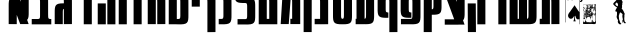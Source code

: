 SplineFontDB: 3.0
FontName: Maka
FullName: Maka
FamilyName: Maka
Weight: Regular
Copyright: 
Version: 1
ItalicAngle: 0
UnderlinePosition: 0
UnderlineWidth: 0
Ascent: 819
Descent: 205
LayerCount: 2
Layer: 0 0 "Back"  1
Layer: 1 0 "Fore"  0
HasVMetrics: 1
XUID: [1021 573 120403782 5814901]
OS2Version: 0
OS2_WeightWidthSlopeOnly: 0
OS2_UseTypoMetrics: 0
CreationTime: 1382991690
ModificationTime: 1382996918
PfmFamily: 17
TTFWeight: 400
TTFWidth: 5
LineGap: 92
VLineGap: 92
OS2TypoAscent: 0
OS2TypoAOffset: 1
OS2TypoDescent: 0
OS2TypoDOffset: 1
OS2TypoLinegap: 92
OS2WinAscent: 0
OS2WinAOffset: 1
OS2WinDescent: 0
OS2WinDOffset: 1
HheadAscent: 0
HheadAOffset: 1
HheadDescent: 0
HheadDOffset: 1
OS2Vendor: 'PfEd'
MarkAttachClasses: 1
DEI: 91125
LangName: 1033 
Encoding: UnicodeFull
UnicodeInterp: none
NameList: Adobe Glyph List
DisplaySize: -24
AntiAlias: 1
FitToEm: 1
WinInfo: 126829 53 15
BeginPrivate: 0
EndPrivate
BeginChars: 1114112 32

StartChar: .notdef
Encoding: 0 0 0
Width: 1024
VWidth: 90
LayerCount: 2
Fore
SplineSet
0 0 m 1
 1000 0 l 1
 1000 1024 l 1
 0 1024 l 1
 0 0 l 1
EndSplineSet
Validated: 9
EndChar

StartChar: glyph 1
Encoding: 1488 1488 1
Width: 597
VWidth: 90
Flags: HW
LayerCount: 2
Fore
SplineSet
44.2812 1020.81 m 1
 87.875 902.593 l 1
 46.5195 867.421 42.3672 802.38 43.4688 689.593 c 1
 43.5 689.593 l 1
 43.5 225.656 l 1
 43.4688 225.656 l 1
 43.4688 224 l 1
 249.875 222.312 l 1
 249.875 224 l 1
 249.875 463.312 l 1
 338.125 224 l 1
 554 224 l 1
 515.406 333.844 l 1
 553.123 369.77 557.004 434.213 555.938 543.343 c 1
 555.906 543.343 l 1
 555.906 1007.28 l 1
 555.938 1007.28 l 1
 555.938 1008.94 l 1
 349.531 1010.62 l 1
 349.531 1008.94 l 1
 349.531 806.218 l 1
 303.562 937.124 l 1
 291.111 981.792 266.213 1020.81 219.844 1020.81 c 2
 44.2812 1020.81 l 1
EndSplineSet
Validated: 524841
EndChar

StartChar: glyph 2
Encoding: 1489 1489 2
Width: 589
VWidth: 90
Flags: HW
LayerCount: 2
Fore
SplineSet
245.969 1024.14 m 0
 235.519 1024.14 224.555 1024.01 213.094 1023.77 c 2
 44.5312 1023.77 l 1
 44.5312 887.078 l 1
 201.531 887.078 l 1
 246.521 882.678 257.424 883.052 257.594 788.734 c 1
 257.562 788.734 l 1
 257.562 776.516 l 1
 257.562 471.125 l 1
 257.562 469.438 l 2
 258.148 364.296 248.097 365.159 201.188 360.562 c 1
 44.5312 360.562 l 1
 44.5312 223.906 l 1
 213.094 223.906 l 2
 235.534 223.422 255.977 223.393 274.625 223.906 c 2
 447.5 223.906 l 2
 466.149 223.393 486.591 223.422 509.031 223.906 c 2
 545 223.906 l 1
 545 360.562 l 1
 520.969 360.562 l 1
 473.803 365.185 463.889 364.233 464.594 471.125 c 1
 463.969 471.125 l 2
 463.964 471.689 463.975 472.215 463.969 472.781 c 2
 463.938 472.781 l 1
 463.938 774.859 l 1
 463.969 774.859 l 1
 465.91 973.646 451.491 1024.13 245.969 1024.14 c 0
EndSplineSet
Validated: 524841
EndChar

StartChar: glyph 3
Encoding: 1490 1490 3
Width: 529
VWidth: 90
Flags: HW
LayerCount: 2
Fore
SplineSet
266.625 1025.78 m 0
 256.175 1025.78 245.211 1025.65 233.75 1025.41 c 2
 65.1875 1025.41 l 1
 65.1875 888.719 l 1
 222.188 888.719 l 1
 267.177 884.318 278.08 884.692 278.25 790.375 c 1
 278.219 790.375 l 1
 278.219 778.156 l 1
 278.219 757.812 l 1
 272.686 757.876 267.305 757.906 262.031 757.906 c 0
 56.5098 757.892 42.0586 707.412 44 508.625 c 1
 44.0312 508.625 l 1
 44.0312 228.344 l 1
 44 228.344 l 1
 44 226.688 l 1
 250.406 225 l 1
 250.406 226.688 l 1
 250.406 510.281 l 1
 250.406 522.5 l 2
 250.533 592.656 256.604 610.41 278.219 616.719 c 1
 278.219 226.688 l 1
 278.219 225 l 1
 484.625 226.688 l 1
 484.625 228.344 l 1
 484.594 228.344 l 1
 484.594 776.5 l 1
 484.625 776.5 l 1
 486.566 975.287 472.147 1025.77 266.625 1025.78 c 0
EndSplineSet
Validated: 524841
EndChar

StartChar: glyph 4
Encoding: 1491 1491 4
Width: 568
VWidth: 90
Flags: HW
LayerCount: 2
Fore
SplineSet
42.2363 1023.51 m 1
 42.2363 886.854 l 1
 249.688 886.854 l 1
 249.688 223.688 l 1
 456.031 223.688 l 1
 456.031 886.854 l 1
 524 886.854 l 1
 524 1023.51 l 1
 42.2363 1023.51 l 1
EndSplineSet
Validated: 524809
EndChar

StartChar: glyph 5
Encoding: 1492 1492 5
Width: 540
VWidth: 90
Flags: HW
LayerCount: 2
Fore
SplineSet
290.625 1021.72 m 1
 290.625 1021.16 l 1
 44.125 1021.16 l 1
 44.125 865.812 l 1
 290.625 865.812 l 1
 290.625 222.719 l 1
 497 222.719 l 1
 497 1021.72 l 1
 290.625 1021.72 l 1
44.5625 757.25 m 1
 44.5625 222.719 l 1
 250.938 222.719 l 1
 250.938 757.25 l 1
 44.5625 757.25 l 1
EndSplineSet
Validated: 524809
EndChar

StartChar: glyph 6
Encoding: 1493 1493 6
Width: 298
VWidth: 90
Flags: HW
LayerCount: 2
Fore
SplineSet
44.6309 1023.86 m 1
 251 1023.86 l 1
 251 223.055 l 1
 44.6309 223.055 l 1
 44.6309 1023.86 l 1
EndSplineSet
Validated: 524801
EndChar

StartChar: glyph 7
Encoding: 1494 1494 7
Width: 435
VWidth: 90
Flags: HW
LayerCount: 2
Fore
SplineSet
42.8525 1023.51 m 1
 42.8525 886.854 l 1
 117.688 886.854 l 1
 117.688 223.688 l 1
 324.031 223.688 l 1
 324.031 886.854 l 1
 392 886.854 l 1
 392 1023.51 l 1
 42.8525 1023.51 l 1
EndSplineSet
Validated: 524809
EndChar

StartChar: glyph 8
Encoding: 1495 1495 8
Width: 538
VWidth: 90
Flags: HW
LayerCount: 2
Fore
SplineSet
276.995 1024.12 m 0
 268.62 1024.12 259.835 1024.04 250.808 1023.88 c 1
 250.808 1024 l 1
 44.4326 1024 l 1
 44.4326 224 l 1
 250.808 224 l 1
 250.808 885.062 l 1
 280.615 880.61 288.477 868.685 288.62 788.719 c 2
 288.62 776.5 l 1
 288.62 225.688 l 1
 288.62 224 l 1
 495.026 225.688 l 1
 495.026 227.344 l 1
 494.995 227.344 l 1
 494.995 774.844 l 1
 495.026 774.844 l 1
 496.969 973.631 482.549 1024.11 277.026 1024.12 c 2
 276.995 1024.12 l 0
EndSplineSet
Validated: 524841
EndChar

StartChar: glyph 9
Encoding: 1496 1496 9
Width: 591
VWidth: 90
Flags: HW
LayerCount: 2
Fore
SplineSet
292.766 359.406 m 1
 251.193 359.406 l 1
 251.193 1024 l 1
 44.8184 1024 l 1
 44.8184 224 l 1
 243.506 224 l 1
 243.506 222.75 l 1
 274.109 222.75 l 1
 274.109 222.688 l 1
 533.54 214.188 550.685 255.304 548.266 470.938 c 1
 548 776.062 l 1
 549.988 974.85 535.538 1025.3 330.016 1025.31 c 2
 330.016 1025.31 l 2
 312.598 1025.31 293.814 1024.98 273.547 1024.31 c 1
 273.828 889.5 l 1
 330.891 882.898 342.359 892.771 341.594 777.844 c 2
 341.844 446 l 2
 341.127 367.228 330.528 363.189 292.766 359.406 c 1
EndSplineSet
Validated: 524841
EndChar

StartChar: glyph 10
Encoding: 1497 1497 10
Width: 294
VWidth: 90
Flags: HW
LayerCount: 2
Fore
SplineSet
44.6309 1023.86 m 1
 251 1023.86 l 1
 251 675.254 l 1
 44.6309 675.254 l 1
 44.6309 1023.86 l 1
EndSplineSet
Validated: 524801
EndChar

StartChar: glyph 11
Encoding: 1499 1499 11
Width: 415
VWidth: 90
Flags: HW
LayerCount: 2
Fore
SplineSet
153.011 1023.97 m 0
 135.594 1023.97 116.811 1023.6 96.542 1022.94 c 1
 96.542 1022.88 l 1
 44.2295 1022.88 l 1
 44.2295 886.219 l 1
 115.198 886.219 l 1
 156.391 882.092 165.274 877.762 164.604 776.344 c 1
 164.636 776.344 l 1
 164.636 470.406 l 1
 164.604 470.406 l 1
 165.274 368.988 156.391 364.658 115.198 360.531 c 1
 44.2295 360.531 l 1
 44.2295 223.875 l 1
 96.542 223.875 l 1
 96.542 223.812 l 1
 355.974 215.312 373.148 256.428 371.042 472.062 c 1
 371.011 472.062 l 1
 371.011 774.688 l 1
 371.042 774.688 l 1
 372.984 973.475 358.533 1023.96 153.011 1023.97 c 0
EndSplineSet
Validated: 524841
EndChar

StartChar: glyph 12
Encoding: 1500 1500 12
Width: 613
VWidth: 90
Flags: HW
LayerCount: 2
Fore
SplineSet
44.5928 1023.28 m 1
 42.7168 831.276 56.1045 777.637 242.218 774.188 c 1
 242.218 773.312 l 1
 313.186 773.312 l 1
 354.379 769.186 363.262 764.855 362.593 663.438 c 1
 362.623 663.438 l 1
 362.623 470.406 l 1
 362.593 470.406 l 1
 363.236 372.899 354.959 365.153 317.718 361.031 c 1
 116.655 361.031 l 1
 116.655 223.719 l 1
 297.53 223.719 l 1
 554.058 215.642 571.128 257.273 569.03 472.062 c 1
 569 472.062 l 1
 569 661.781 l 1
 569.03 661.781 l 1
 570.972 860.568 556.521 911.049 350.999 911.062 c 0
 338.871 911.063 326.023 910.864 312.53 910.531 c 1
 260.893 915.878 250.268 910.924 250.999 1021.62 c 1
 44.5928 1023.28 l 1
EndSplineSet
Validated: 524841
EndChar

StartChar: glyph 13
Encoding: 1502 1502 13
Width: 588
VWidth: 90
Flags: HW
LayerCount: 2
Fore
SplineSet
52.583 1026.16 m 1
 52.583 890.531 l 1
 84.6455 890.531 l 1
 43.5205 225.656 l 1
 249.896 225.656 l 1
 299.364 886.719 l 1
 329.172 882.268 337.032 870.342 337.177 790.375 c 2
 337.177 778.156 l 1
 337.177 361.281 l 1
 290.927 361.281 l 1
 290.927 225.656 l 1
 337.177 225.656 l 1
 513.552 225.656 l 1
 543.583 225.656 l 1
 543.583 227.312 l 1
 543.552 227.312 l 1
 543.552 776.5 l 1
 543.583 776.5 l 1
 545.524 975.287 531.104 1025.77 325.583 1025.78 c 2
 325.552 1025.78 l 2
 317.176 1025.78 308.392 1025.69 299.364 1025.53 c 1
 299.364 1025.66 l 1
 185.896 1025.66 l 1
 185.896 1026.16 l 1
 52.583 1026.16 l 1
EndSplineSet
Validated: 524841
EndChar

StartChar: glyph 14
Encoding: 1504 1504 14
Width: 432
VWidth: 90
Flags: HW
LayerCount: 2
Fore
SplineSet
170.104 1023.97 m 0
 152.688 1023.97 133.904 1023.6 113.636 1022.94 c 1
 113.636 1022.88 l 1
 93.6982 1022.88 l 1
 93.6982 886.22 l 1
 132.292 886.22 l 1
 173.485 882.092 182.367 877.763 181.698 776.345 c 1
 181.729 776.345 l 1
 181.729 361.751 l 1
 42.6982 361.751 l 1
 42.6982 224.47 l 1
 181.729 224.47 l 1
 181.729 224.001 l 1
 240.136 224.47 l 1
 276.011 224.47 l 1
 276.011 224.751 l 1
 388.136 225.657 l 1
 388.104 774.688 l 1
 388.136 774.688 l 1
 390.078 973.476 375.627 1023.96 170.104 1023.97 c 0
EndSplineSet
Validated: 524841
EndChar

StartChar: glyph 15
Encoding: 1505 1505 15
Width: 607
VWidth: 90
Flags: HW
LayerCount: 2
Fore
SplineSet
42.9375 1019.84 m 1
 42.9375 882.156 l 1
 77.1562 882.156 l 1
 77.1562 473 l 1
 77.0312 473 l 1
 75.0137 266.429 90.7266 220.033 320.125 223.969 c 1
 549.522 220.033 565.236 266.429 563.219 473 c 1
 563 473 l 1
 563 917.719 l 1
 562.844 917.719 l 1
 562.844 1019.84 l 1
 42.9375 1019.84 l 1
283.531 882.156 m 1
 356.656 882.156 l 1
 356.656 466.375 l 1
 356.781 466.375 l 1
 357.077 380.928 349.904 367.702 320.125 363 c 1
 290.345 367.702 283.142 380.927 283.438 466.375 c 1
 283.531 466.375 l 1
 283.531 882.156 l 1
EndSplineSet
Validated: 524841
EndChar

StartChar: glyph 16
Encoding: 1506 1506 16
Width: 558
VWidth: 90
Flags: HW
LayerCount: 2
Fore
SplineSet
64.4375 1023.72 m 1
 64.4375 361.281 l 1
 42.4375 361.281 l 1
 42.4375 223.969 l 1
 64.4375 223.969 l 1
 64.4375 223.719 l 1
 214.531 223.969 l 1
 252.562 223.969 l 1
 252.562 224.031 l 1
 270.812 224.062 l 2
 279.84 223.965 288.64 223.593 297.031 223.594 c 0
 502.568 223.607 516.973 274.088 515.031 472.875 c 1
 515 472.875 l 1
 515 1020.38 l 1
 515.031 1020.38 l 1
 515.031 1022.03 l 1
 308.625 1023.72 l 1
 308.625 1022.03 l 1
 308.625 471.219 l 1
 308.625 459 l 2
 308.48 379.033 300.62 367.107 270.812 362.656 c 1
 270.812 1023.72 l 1
 64.4375 1023.72 l 1
EndSplineSet
Validated: 524841
EndChar

StartChar: glyph 17
Encoding: 1508 1508 17
Width: 592
VWidth: 90
Flags: HW
LayerCount: 2
Fore
SplineSet
260.969 1024.72 m 0
 55.4463 1024.71 41.0273 974.225 42.9688 775.438 c 1
 42.9688 638.406 l 2
 42.791 620.212 42.7383 603.284 42.9688 587.5 c 2
 42.9688 559.906 l 1
 43.75 559.906 l 1
 50.0117 412.546 93.248 382.812 317.438 390.156 c 1
 317.188 524.969 l 1
 260.104 531.573 248.615 521.686 249.375 636.75 c 1
 249.344 636.75 l 1
 249.344 777.094 l 1
 249.375 777.094 l 1
 248.745 872.509 256.556 881.992 291.781 886.219 c 1
 294.188 886.219 l 1
 335.381 882.092 344.263 877.762 343.594 776.344 c 1
 343.625 776.344 l 1
 343.625 470.406 l 1
 343.594 470.406 l 1
 344.263 368.988 335.381 364.658 294.188 360.531 c 1
 50.0938 360.531 l 1
 50.0938 223.875 l 1
 275.531 223.875 l 1
 275.531 223.812 l 1
 534.962 215.313 552.137 256.429 550.031 472.062 c 1
 550 472.062 l 1
 550 774.688 l 1
 550.031 774.688 l 1
 551.974 973.475 537.521 1023.96 332 1023.97 c 0
 325.936 1023.97 319.619 1023.9 313.219 1023.81 c 0
 294.572 1024.39 277.158 1024.72 260.969 1024.72 c 0
EndSplineSet
Validated: 524841
EndChar

StartChar: glyph 18
Encoding: 1510 1510 18
Width: 596
VWidth: 90
Flags: HW
LayerCount: 2
Fore
SplineSet
41.2812 1024 m 1
 86 902.594 l 1
 248 463.312 l 1
 286.25 359.625 l 1
 44.9229 359.625 l 1
 44.9229 222.312 l 1
 396.625 222.312 l 1
 396.625 224 l 1
 552.125 224 l 1
 513.531 333.844 l 1
 551.248 369.769 555.129 434.213 554.062 543.344 c 1
 554.031 543.344 l 1
 554.031 1007.28 l 1
 554.062 1007.28 l 1
 554.062 1008.94 l 1
 347.656 1010.62 l 1
 347.656 1008.94 l 1
 347.656 806.219 l 1
 301.688 937.125 l 1
 289.236 981.792 263.214 1024 216.844 1024 c 2
 41.2812 1024 l 1
EndSplineSet
Validated: 524841
EndChar

StartChar: glyph 19
Encoding: 1511 1511 19
Width: 540
VWidth: 90
Flags: HW
LayerCount: 2
Fore
SplineSet
290 1021.72 m 1
 290 1021.16 l 1
 43.5 1021.16 l 1
 43.5 865.812 l 1
 290 865.812 l 1
 290 222.719 l 1
 496.375 222.719 l 1
 496.375 1021.72 l 1
 290 1021.72 l 1
43.9375 757.25 m 1
 48.4365 24 l 1
 254.812 24 l 1
 250.312 757.25 l 1
 43.9375 757.25 l 1
EndSplineSet
Validated: 524809
EndChar

StartChar: glyph 20
Encoding: 1512 1512 20
Width: 541
VWidth: 90
Flags: HW
LayerCount: 2
Fore
SplineSet
290.5 1021.72 m 1
 290.5 1021.16 l 1
 44 1021.16 l 1
 44 865.812 l 1
 290.5 865.812 l 1
 290.5 222.719 l 1
 496.875 222.719 l 1
 496.875 1021.72 l 1
 290.5 1021.72 l 1
EndSplineSet
Validated: 524809
EndChar

StartChar: glyph 21
Encoding: 1513 1513 21
Width: 774
VWidth: 90
Flags: HW
LayerCount: 2
Fore
SplineSet
41 1023.84 m 1
 41 223.844 l 1
 247.375 223.844 l 1
 247.375 223.938 l 1
 280.688 223.938 l 1
 280.688 223.719 l 1
 430.781 223.969 l 1
 468.812 223.969 l 1
 468.812 224.031 l 1
 487.062 224.062 l 2
 496.09 223.965 504.891 223.593 513.281 223.594 c 0
 718.819 223.607 733.224 274.088 731.281 472.875 c 1
 731.25 472.875 l 1
 731.25 1020.38 l 1
 731.281 1020.38 l 1
 731.281 1022.03 l 1
 524.875 1023.72 l 1
 524.875 1022.03 l 1
 524.875 471.219 l 1
 524.875 459 l 2
 524.731 379.033 516.87 367.107 487.062 362.656 c 1
 487.062 1023.72 l 1
 280.688 1023.72 l 1
 280.688 361.281 l 1
 258.688 361.281 l 1
 258.688 361.25 l 1
 247.375 361.25 l 1
 247.375 1023.84 l 1
 41 1023.84 l 1
EndSplineSet
Validated: 524841
EndChar

StartChar: glyph 22
Encoding: 1514 1514 22
Width: 591
VWidth: 90
Flags: HW
LayerCount: 2
Fore
SplineSet
330.667 1024.12 m 0
 322.292 1024.12 313.507 1024.04 304.479 1023.88 c 1
 304.479 1024 l 1
 98.1045 1024 l 1
 98.1045 360.844 l 1
 43.8857 360.844 l 1
 43.8857 223.531 l 1
 254.011 223.531 l 1
 254.011 224 l 1
 304.479 224 l 1
 304.479 885.062 l 1
 334.287 880.611 342.148 868.685 342.292 788.719 c 2
 342.292 776.5 l 1
 342.292 225.688 l 1
 342.292 224 l 1
 548.698 225.688 l 1
 548.698 227.344 l 1
 548.667 227.344 l 1
 548.667 774.844 l 1
 548.698 774.844 l 1
 550.641 973.631 536.221 1024.11 330.698 1024.12 c 2
 330.667 1024.12 l 0
EndSplineSet
Validated: 524841
EndChar

StartChar: glyph 23
Encoding: 1498 1498 23
Width: 412
VWidth: 90
Flags: HW
LayerCount: 2
Fore
SplineSet
370.782 774.688 m 1
 370.812 774.688 l 1
 372.754 973.475 358.303 1023.96 152.781 1023.97 c 0
 135.364 1023.97 116.58 1023.6 96.3125 1022.94 c 1
 96.3125 1022.88 l 1
 44 1022.88 l 1
 44 886.22 l 1
 114.968 886.22 l 1
 156.161 882.092 165.044 877.763 164.375 776.345 c 1
 164.405 776.345 l 1
 164.39 22.3447 l 1
 370.797 24.001 l 1
 370.782 774.688 l 1
EndSplineSet
Validated: 524841
EndChar

StartChar: glyph 24
Encoding: 1501 1501 24
Width: 562
VWidth: 90
Flags: HW
LayerCount: 2
Fore
SplineSet
302.188 1023.41 m 0
 286.122 1023.41 268.859 1023.07 250.375 1022.5 c 1
 250.375 1023.19 l 1
 44 1023.19 l 1
 44 224 l 1
 225.5 224 l 1
 250.375 224 l 1
 489.625 224 l 1
 520.125 224 l 1
 520.125 774.125 l 1
 520.219 774.125 l 1
 522.16 972.913 507.709 1023.39 302.188 1023.41 c 0
250.375 887.062 m 1
 303.638 881.38 314.512 887.822 313.781 775.906 c 1
 313.75 775.906 l 1
 313.75 361.312 l 1
 250.375 361.312 l 1
 250.375 887.062 l 1
EndSplineSet
Validated: 524841
EndChar

StartChar: glyph 25
Encoding: 1503 1503 25
Width: 292
VWidth: 90
Flags: HW
LayerCount: 2
Fore
SplineSet
43.2051 1024 m 1
 249.574 1024 l 1
 247.983 24 l 1
 41.6143 24 l 1
 43.2051 1024 l 1
EndSplineSet
Validated: 524801
EndChar

StartChar: glyph 26
Encoding: 1507 1507 26
Width: 592
VWidth: 90
Flags: HW
LayerCount: 2
Fore
SplineSet
548.656 774.688 m 1
 548.686 774.688 l 1
 550.628 973.475 536.177 1023.96 330.655 1023.97 c 0
 324.59 1023.97 318.275 1023.9 311.874 1023.81 c 0
 293.229 1024.39 275.813 1024.72 259.624 1024.72 c 0
 54.1016 1024.71 39.6816 974.225 41.624 775.438 c 1
 41.624 638.406 l 2
 41.4463 620.212 41.3926 603.284 41.624 587.5 c 2
 41.624 559.906 l 1
 42.4053 559.906 l 1
 48.667 412.546 91.9033 382.812 316.092 390.156 c 1
 315.842 524.969 l 1
 258.759 531.573 247.271 521.686 248.03 636.75 c 1
 248 636.75 l 1
 248 777.094 l 1
 248.03 777.094 l 1
 247.4 872.509 255.21 881.992 290.437 886.219 c 1
 292.842 886.219 l 1
 334.035 882.092 342.918 877.762 342.249 776.344 c 1
 342.279 776.344 l 1
 342.264 22.3438 l 1
 548.671 24 l 1
 548.656 774.688 l 1
EndSplineSet
Validated: 524841
EndChar

StartChar: glyph 27
Encoding: 1509 1509 27
Width: 544
VWidth: 90
Flags: HW
LayerCount: 2
Fore
SplineSet
45.4795 1024 m 1
 43.8857 24 l 1
 250.229 24 l 1
 250.948 467.938 l 1
 486.668 463.005 502.673 508.334 500.636 716.875 c 1
 500.011 716.875 l 1
 500.011 1023.78 l 1
 293.636 1023.78 l 1
 293.636 691.938 l 1
 294.167 691.938 l 1
 293.243 617.728 283.814 609.822 251.167 606 c 1
 251.823 1024 l 1
 45.4795 1024 l 1
EndSplineSet
Validated: 524841
EndChar

StartChar: space
Encoding: 32 32 28
Width: 402
VWidth: 0
Flags: W
LayerCount: 2
EndChar

StartChar: uni025C
Encoding: 604 604 29
Width: 1024
VWidth: 0
Flags: HW
LayerCount: 2
EndChar

StartChar: u1F0A1
Encoding: 127137 127137 30
Width: 1024
VWidth: 90
Flags: HW
LayerCount: 2
Fore
SplineSet
110.781 1020.59 m 1
 110.781 268.812 l 1
 119.781 268.812 l 1
 119.781 1014.84 l 1
 573.469 1014.84 l 1
 573.469 1020.59 l 1
 110.781 1020.59 l 1
211.312 979.406 m 1
 160.5 842.25 l 1
 196.062 842.25 l 1
 204.781 867.25 l 1
 260.094 867.25 l 1
 268.719 842.25 l 1
 304.281 842.25 l 1
 253.469 979.406 l 1
 211.312 979.406 l 1
514.531 973.562 m 1
 514.531 973.344 l 1
 470.688 973.344 l 1
 470.688 543.25 l 1
 460.9 555.713 448.877 570.333 434.562 587.125 c 0
 394.322 638.543 365.449 679.794 347.938 710.906 c 1
 347.125 710.906 l 1
 346.281 710.062 l 1
 329.701 679.323 292.058 628.004 233.375 556.094 c 1
 198.537 518.275 181.125 482.311 181.125 448.219 c 2
 181.125 435.375 l 1
 183.625 414.969 l 1
 197.783 376.033 222.287 356.562 257.125 356.562 c 0
 280.785 356.562 300.54 368.972 316.375 393.75 c 1
 329.5 418.344 l 1
 340.125 418.344 l 1
 340.969 417.5 l 1
 340.969 364.405 333.054 323.787 317.219 295.656 c 1
 317.219 293.969 l 1
 377.281 293.969 l 1
 361.818 321.913 354.093 362.247 354.094 414.969 c 2
 354.094 418.344 l 1
 365.844 418.344 l 1
 383.542 377.172 406.716 356.562 435.406 356.562 c 0
 447.329 356.562 458.251 358.62 468.125 362.719 c 0
 468.996 363.235 469.844 363.753 470.688 364.281 c 2
 470.688 221.562 l 1
 479.688 221.562 l 1
 479.688 967.594 l 1
 514.531 967.594 l 1
 514.531 847.844 l 2
 514.531 839.76 512.605 833.635 508.75 829.469 c 0
 504.957 825.302 499.306 823.219 491.844 823.219 c 2
 486.25 823.219 l 1
 486.25 796.062 l 1
 493.531 796.062 l 2
 512.622 796.063 526.86 800.356 536.25 808.938 c 0
 545.702 817.519 550.437 830.494 550.438 847.844 c 2
 550.438 967.594 l 1
 933.375 967.594 l 1
 933.375 973.344 l 1
 550.438 973.344 l 1
 550.438 973.562 l 1
 514.531 973.562 l 1
232.438 947.25 m 1
 251.188 892.688 l 1
 213.594 892.688 l 1
 232.438 947.25 l 1
573.906 744.156 m 1
 572.074 738.973 570.646 733.756 569.5 728.5 c 1
 570.849 732.992 573.478 737.006 578.156 740.156 c 1
 623.26 738.417 697.867 741.63 724.656 736.031 c 1
 693.669 736.298 630.846 734.722 658.438 687.344 c 0
 667.18 673.225 675.558 627.916 647.719 644.469 c 1
 642.296 643.098 636.053 642.004 629.5 641.375 c 1
 640.648 636.273 649.176 624.401 651.344 613.25 c 1
 651.378 613.554 651.402 613.751 651.437 614.062 c 0
 651.535 623.057 650.87 632.873 656.187 640.781 c 1
 657.8 622.455 648.103 573.864 649.937 599.062 c 1
 647.956 595.136 644.405 592.031 638.937 590.375 c 1
 623.633 603.858 614.718 622.804 603.812 639.688 c 1
 604.736 640.253 605.64 640.772 606.562 641.219 c 1
 579.607 643.624 556.774 656.297 571.312 689.562 c 1
 571.294 699.785 567.315 712.501 568.5 723.406 c 1
 560.779 680.7 571.899 635.957 566.375 592.719 c 1
 565.584 471.562 564.481 350.41 565.281 229.25 c 1
 637.255 222.555 709.583 231.519 781.719 227.281 c 1
 819.096 234.441 886.315 204.335 896.094 252.312 c 1
 893.453 295.961 893.143 339.171 894.406 382.938 c 1
 894.048 456.687 893.545 530.438 893.187 604.188 c 1
 887.325 602.561 869.163 623.264 889.187 623.531 c 1
 890.99 619.96 892.25 617.039 893.156 614.562 c 1
 893.111 624.22 893.039 633.874 893 643.531 c 1
 888.533 633.913 865.888 641.859 883.406 656.719 c 1
 889.188 659.5 l 1
 891.06 656.536 892.265 653.948 892.969 651.688 c 1
 892.855 681.744 892.803 711.818 892.781 741.875 c 1
 786.494 740.804 680.171 741.83 573.906 744.156 c 1
892.969 651.688 m 1
 892.979 648.968 892.989 646.25 893 643.531 c 1
 893.91 645.491 894.061 648.18 892.969 651.688 c 1
893.156 614.562 m 1
 893.172 611.104 893.171 607.646 893.187 604.188 c 1
 895.11 604.721 895.66 607.716 893.156 614.562 c 1
606.562 641.219 m 1
 614.132 640.543 622.02 640.657 629.5 641.375 c 1
 622.559 644.551 614.604 645.11 606.562 641.219 c 1
649.938 599.062 m 1
 651.999 603.148 652.339 608.13 651.344 613.25 c 1
 650.644 607.085 650.18 602.398 649.938 599.062 c 1
569.5 728.5 m 1
 569.03 726.934 568.724 725.294 568.531 723.625 c 1
 568.828 725.251 569.147 726.88 569.5 728.5 c 1
836.125 740.469 m 0
 855.168 740.451 874.403 731.203 860.719 713.344 c 1
 861.431 704.165 859 695.404 854.969 687.031 c 1
 856.297 688.5 857.759 690.047 859.469 691.781 c 0
 866.692 698.029 875.61 702.237 884.969 704.062 c 1
 880.565 687.497 850.387 669.023 847.156 673.656 c 1
 839.3 661.932 829.808 651.014 823.531 640.875 c 1
 827.933 647.878 827.52 652.062 825.125 655.062 c 1
 824.652 650.052 820.316 644.272 821.969 657.906 c 1
 816.963 661.295 809.828 663.355 808.938 668.906 c 1
 806.411 667.656 802.827 669.852 806.125 679 c 1
 808.114 677.677 809.384 676.358 810.125 675.125 c 1
 811.174 677.425 812.918 680.112 815.562 683.312 c 1
 815.303 708.027 827.933 737.452 784.219 732.438 c 1
 763.942 733.584 748.379 739.741 779.062 738.156 c 0
 793.013 738.31 806.956 738.175 820.906 738.312 c 1
 825.48 739.772 830.793 740.474 836.125 740.469 c 0
810.125 675.125 m 1
 808.991 672.637 808.665 670.605 808.938 668.906 c 1
 810.654 669.756 811.883 672.2 810.125 675.125 c 1
821.969 657.906 m 0
 823.193 657.078 824.277 656.151 825.125 655.094 c 1
 825.339 657.445 824.681 659.578 822.156 659.406 c 0
 822.076 658.834 822.031 658.421 821.969 657.906 c 0
847.156 673.656 m 1
 850.068 678.001 852.766 682.456 854.969 687.031 c 1
 848.059 679.391 846.077 675.205 847.156 673.656 c 1
877.844 739.219 m 1
 907.546 735.241 861.831 693.041 879.688 731.812 c 1
 878.449 733.646 875.799 736.823 877.844 739.219 c 1
737.625 738.406 m 0
 737.914 738.401 738.3 738.311 738.844 738.125 c 0
 739.151 734.809 735.605 738.445 737.625 738.406 c 0
745.094 738.156 m 1
 747.641 737.197 742.38 736.807 745.094 738.156 c 1
740.812 737.906 m 1
 743.996 736.597 737.478 736.627 740.812 737.906 c 1
749.594 737.5 m 0
 752.208 737.434 744.866 736.39 747.812 737.469 c 0
 748.652 737.509 749.22 737.509 749.594 737.5 c 0
731.781 733.375 m 1
 754.133 731.133 825.166 735.604 809.594 707.375 c 1
 760.243 703.653 709.763 720.391 661.5 710.875 c 1
 651.364 741.121 716.786 725.806 731.781 733.375 c 1
866.531 729.531 m 1
 869.237 728.561 864.853 727.506 866.531 729.531 c 1
883.25 716.844 m 1
 904.067 713.354 870.228 700.259 883.25 716.844 c 1
710.844 710.125 m 0
 717.662 710.123 724.524 709.672 731.156 709.656 c 1
 768.877 688.166 729.821 602.907 691.219 638 c 1
 678.497 656.988 674.325 709.305 698.812 672.312 c 1
 699.66 643.164 729.795 673.45 714.781 666.562 c 1
 699.056 647.746 708.567 714.501 678.406 702.469 c 1
 688.232 708.912 699.48 710.129 710.844 710.125 c 0
868.25 710.125 m 1
 873.586 707.398 864.381 703.926 868.25 710.125 c 1
747.031 707.938 m 1
 754.647 685.105 750.715 669.122 746.469 701.125 c 0
 745.39 703.41 746.882 705.669 747.031 707.938 c 1
752.531 707.938 m 1
 754.134 706.89 755.372 705.473 756.312 703.812 c 1
 756.825 705.008 757.583 706.008 758.594 706.75 c 1
 761.346 695.907 771.809 643.227 786 672 c 1
 786.269 643.026 766.077 665.311 758.375 685.531 c 1
 756.221 669.05 747.433 654.96 755.281 683.188 c 1
 753.852 691.334 750.809 699.536 752.531 707.938 c 1
758.375 685.531 m 1
 759.232 692.089 759.033 699.007 756.312 703.812 c 1
 754.475 699.527 755.661 692.657 758.375 685.531 c 1
670.906 705.594 m 1
 679.303 688.315 657.728 668.678 665.344 688.438 c 1
 664.459 689.168 664.019 691.944 665.875 697.469 c 1
 666.716 695.851 667.201 694.407 667.406 693.156 c 1
 667.944 694.3 668.51 695.526 669.188 696.844 c 2
 669.531 701.344 l 1
 670.906 705.594 l 1
665.344 688.438 m 1
 666.364 687.595 667.993 689.488 667.406 693.125 c 1
 666.573 691.353 665.874 689.813 665.344 688.438 c 1
765.375 705.375 m 1
 773.378 687.214 777.25 651.959 765.75 689.656 c 0
 764.816 694.828 764.573 700.165 765.375 705.375 c 1
665.281 704.938 m 1
 671.068 696.26 660.21 699.154 665.281 704.938 c 1
771.281 704.812 m 1
 784.496 678.821 770.959 665.77 771.281 704.812 c 1
727.531 704.656 m 1
 691.05 697.367 752.765 697.84 727.531 704.656 c 1
660.281 704.25 m 1
 666.433 702.716 654.838 702.486 660.281 704.25 c 1
777.75 702.875 m 1
 787.448 681.379 776.45 675.921 777.75 702.875 c 1
782.719 701.625 m 1
 792.878 683.403 781.569 674.942 782.719 701.625 c 1
788.375 700.25 m 1
 797.318 681.426 789.632 671.18 788.375 700.25 c 1
794.625 698.969 m 1
 805.618 683.826 789.04 689.951 794.625 698.969 c 1
688.688 698.906 m 1
 690.635 687.114 667.104 698.41 688.688 698.906 c 1
720.344 696.844 m 1
 687.409 675.657 757.772 678.724 728.562 695.562 c 1
 720.344 696.844 l 1
721.938 695.375 m 1
 741.492 693.11 706.296 689.888 721.938 695.375 c 1
889.594 693.938 m 1
 893.917 685.808 868.555 676.024 889.375 679.344 c 1
 863.989 657.95 859.892 689.759 889.594 693.938 c 1
731.75 692.906 m 1
 737.444 689.552 726.173 690.726 731.75 692.906 c 1
801.031 689.312 m 1
 807.024 687.511 798.512 684.768 801.031 689.312 c 1
725.031 688.844 m 1
 738.782 688.628 719.97 680.554 725.031 688.844 c 1
694.125 688.781 m 1
 705.963 686.23 684.833 681.872 694.125 688.781 c 1
796.625 687.625 m 1
 804.155 682.113 794.008 676.499 796.625 687.625 c 1
813.25 679.312 m 1
 808.565 669.821 819.982 673.33 813.25 679.312 c 1
873.062 678.344 m 1
 869.679 678.035 874.474 675.768 873.062 678.344 c 1
799.688 677.031 m 1
 810.396 668.432 795.684 661.087 799.688 677.031 c 1
793.438 675.438 m 1
 809.377 660.887 783.462 653.902 793.438 675.438 c 1
674.094 674.688 m 1
 679.049 665.988 671.147 657.702 674.094 674.688 c 1
889.406 673.375 m 1
 883.796 657.157 868.962 673.171 889.406 673.375 c 1
853.969 669.375 m 0
 855.075 669.388 856.567 669.294 858.531 669.031 c 1
 857.427 663.629 846.226 669.282 853.969 669.375 c 0
867.875 668.969 m 1
 870.518 668.916 866.153 668.065 867.875 668.969 c 1
761.844 667.375 m 1
 769.59 654.835 759.743 655.049 761.844 667.375 c 1
871.688 667.062 m 1
 876.014 663.819 863.656 663.891 871.688 667.062 c 1
679.656 666 m 1
 675.988 644.592 662.626 652.47 679.656 666 c 1
888.375 665.469 m 1
 884.185 656.103 869.449 664.192 888.375 665.469 c 1
781.406 663.719 m 1
 777.679 662.438 784.815 662.884 781.406 663.719 c 1
849.719 662.25 m 0
 875.35 662.617 861.045 640.661 844.062 661.875 c 1
 846.137 662.117 848.01 662.226 849.719 662.25 c 0
767.531 659.062 m 1
 782.962 650.034 771.712 637.588 767.531 659.062 c 1
815.75 657.062 m 1
 826.954 651.028 813.897 641.462 815.75 657.062 c 1
852.406 656.969 m 1
 849.667 656.47 855.317 656.61 852.406 656.969 c 1
704.406 655.906 m 0
 702.674 655.863 700.81 655.584 698.812 655.031 c 1
 703.707 638.436 713.946 655.292 704.688 641.406 c 1
 726.531 624.859 724.841 656.415 704.406 655.906 c 0
748.938 655.844 m 1
 754.064 642.037 741.864 641.174 748.938 655.844 c 1
776.219 654.375 m 1
 779.003 653.25 774.217 651.797 776.219 654.375 c 1
845.25 654.344 m 1
 866.705 652.829 859.817 645.889 844.5 653.344 c 1
 845.25 654.344 l 1
765.719 653.063 m 1
 776.299 649.613 764.136 642.061 765.719 653.063 c 1
679.969 651.406 m 1
 679.933 647.967 679.057 645.892 677.906 644.781 c 1
 679.167 645.181 680.746 645.502 682.781 645.656 c 1
 681.608 632.767 669.794 639.861 675.594 643.75 c 1
 671.948 643.537 668.942 649.22 679.969 651.406 c 1
677.906 644.781 m 1
 676.98 644.488 676.194 644.157 675.625 643.781 c 1
 676.398 643.834 677.208 644.107 677.906 644.781 c 1
757.719 650.906 m 1
 763.919 629.802 745.484 623.242 757.719 650.906 c 1
753.312 649.719 m 1
 758.043 638.671 748.496 642.532 753.312 649.719 c 1
868.188 649.5 m 1
 871.526 646.655 863.077 648.31 868.188 649.5 c 1
744.844 649.406 m 1
 748.648 641.664 737.55 640.528 744.844 649.406 c 1
840.906 648.594 m 1
 857.815 647.836 846.049 629.034 840.906 648.594 c 1
801.25 647.75 m 1
 816.242 638.428 796.205 627.358 801.25 647.75 c 1
763.406 647.406 m 1
 763.877 640.563 771.439 637.407 778.281 635.656 c 1
 778.342 635.969 778.631 636.363 779.281 636.844 c 0
 780.093 636.063 780.198 635.536 780 635.219 c 1
 789.805 632.972 796.63 633.401 775.562 629.281 c 0
 774.056 629.919 772.591 630.76 771.219 631.75 c 1
 779.646 622.253 739.323 622.572 763.469 636.781 c 1
 765.706 635.714 767.416 634.741 768.75 633.812 c 1
 765.103 637.354 762.706 642.154 763.406 647.406 c 1
768.75 633.812 m 1
 769.525 633.06 770.345 632.38 771.219 631.75 c 1
 770.649 632.392 769.8 633.082 768.75 633.812 c 1
780 635.219 m 1
 779.436 635.348 778.86 635.508 778.281 635.656 c 1
 778.116 634.805 779.621 634.61 780 635.219 c 1
809.281 647.344 m 1
 814.078 643.843 807.635 640.857 809.281 647.344 c 1
863.531 646.094 m 0
 873.464 646.321 865.55 640.673 856.375 644.031 c 1
 858.125 645.594 l 1
 860.32 645.909 862.112 646.061 863.531 646.094 c 0
770.094 645.719 m 1
 778.587 645.886 767.083 640.188 770.094 645.719 c 1
835.281 644.719 m 1
 840.301 634.677 859.319 623.734 870.969 614.406 c 1
 870.834 614.42 870.71 614.437 870.469 614.437 c 0
 869.301 613.808 870.818 614.009 871.219 614.219 c 0
 883.359 604.434 887.189 596.452 857.719 593.187 c 1
 837.223 567.845 825.507 575.016 821.781 591.219 c 1
 822.135 580.097 818.227 568.828 810.688 561 c 1
 831.932 568.2 856.101 574.21 864.188 592.969 c 1
 868.875 594.781 l 1
 873.531 554.141 884.618 500.66 858.5 467.406 c 1
 846.89 463.685 848.832 465.739 851.406 469.531 c 1
 852.883 469.547 855.145 469.913 852.094 470.25 c 0
 851.994 470.228 851.933 470.208 851.844 470.187 c 1
 853.614 472.889 855.317 476.28 852.969 479.125 c 1
 857.789 479.586 865.059 485.3 851.938 481.687 c 1
 863.591 486.552 864.762 507.406 855.656 514.937 c 1
 865.569 500.207 848.35 479.937 850.812 509.344 c 1
 849.616 511.824 846.69 515.096 848.281 517.656 c 1
 846.627 517.7 844.834 517.469 842.875 516.875 c 1
 843.451 504.223 835.925 455.316 848.188 449.937 c 0
 848.523 450.173 849.177 450.485 850.25 450.875 c 0
 852.848 450.869 854.234 450.773 854.938 450.625 c 0
 855.883 451.086 856.898 451.683 857.969 452.437 c 0
 883.405 494.305 870.375 409.132 873 389.75 c 1
 873.428 353.056 874.38 316.274 871.375 279.656 c 1
 823.601 261.79 806.488 319.848 808.312 356.5 c 1
 814.031 391.754 787.773 433.061 809.938 462.781 c 1
 828.165 466.524 833.287 495.881 829.156 515.125 c 1
 829.074 512.562 828.149 510.213 826.781 508.25 c 1
 827.576 511.906 826.082 517.487 819.781 524.781 c 1
 810.706 510.169 815.621 503.409 820.688 503.25 c 1
 814.2 500.575 807.377 504.588 813.969 522.031 c 1
 816.25 526.281 l 1
 818.75 530.406 l 1
 822.363 528.086 824.874 525.668 826.531 523.281 c 1
 821.883 533.467 813.374 536.586 802.125 521.875 c 1
 821.333 549.17 778.431 547.757 774.312 527.219 c 1
 774.192 538.152 779.494 545.363 787.625 550.75 c 1
 784.544 550.624 781.289 550.841 777.844 551.5 c 1
 766.527 573.25 777.094 609.806 792.844 627.156 c 1
 808.585 623.287 817.522 612.422 820.594 600.031 c 1
 819.657 616.291 824.717 636.44 835.281 644.719 c 1
820.594 600.031 m 1
 820.773 596.917 821.156 593.936 821.781 591.219 c 1
 821.687 594.185 821.306 597.158 820.594 600.031 c 1
787.625 550.75 m 1
 797.211 551.143 804.986 555.08 810.688 561 c 1
 802.096 558.088 794.002 554.975 787.625 550.75 c 1
826.531 523.281 m 1
 827.618 520.899 828.509 518.142 829.156 515.125 c 1
 829.239 517.7 828.489 520.463 826.531 523.281 c 1
854.938 450.625 m 1
 852.199 449.289 849.986 449.149 848.188 449.938 c 1
 845.928 448.353 858.066 449.965 854.938 450.625 c 1
848.281 517.656 m 1
 851.231 517.578 853.678 516.574 855.656 514.938 c 1
 854.516 516.632 853.056 518.255 851.125 519.719 c 1
 849.656 519.118 848.761 518.428 848.281 517.656 c 1
793.75 644.438 m 1
 808.416 637.134 787.704 627.222 793.75 644.438 c 1
775.875 643.375 m 0
 783.464 643.784 774.376 633.186 772.969 642.875 c 1
 774.138 643.188 775.09 643.333 775.875 643.375 c 0
859.656 641.781 m 0
 862.402 641.847 855.78 634.914 856.062 640.375 c 1
 857.894 641.373 859.023 641.766 859.656 641.781 c 0
571.156 641.5 m 1
 599.046 629.257 635.525 587.451 629.25 563.25 c 1
 589.937 547.641 560.565 610.613 571.156 641.5 c 1
686.188 641 m 1
 686.885 628.542 671.105 638.304 686.188 641 c 1
867.188 640.594 m 0
 872.138 640.988 864.271 634.155 863 639.5 c 1
 864.92 640.191 866.271 640.521 867.188 640.594 c 0
593.312 639.938 m 1
 608.737 617.996 675.345 564.74 620.844 555.812 c 1
 674.151 573.973 593.516 611.629 593.312 639.938 c 1
849.875 638.469 m 1
 868.583 638.434 859.163 628.923 849.875 638.469 c 1
815.25 638.406 m 1
 832.812 629.888 805.866 632.712 815.25 638.406 c 1
834.5 637.75 m 1
 810.626 615.658 831.593 559.455 859.5 598.844 c 1
 900.239 610.356 836.16 623.012 834.5 637.75 c 1
741.688 637.375 m 1
 765.149 618.817 713.811 626.335 741.688 637.375 c 1
702.688 636.469 m 1
 699.965 634.957 705.41 634.957 702.688 636.469 c 1
690 636.438 m 1
 691.492 627.902 678.46 632.66 690 636.438 c 1
859.938 634.094 m 0
 861.373 634.094 863.837 633.409 867.719 631.656 c 1
 867.012 623.733 858.69 629.877 858.312 632.781 c 1
 858.557 625.944 850.919 634.553 858.312 632.844 c 1
 858.243 633.579 858.672 634.094 859.938 634.094 c 0
810.156 633.844 m 0
 823.215 634.247 811.187 622.203 808.812 633.781 c 1
 809.287 633.821 809.735 633.831 810.156 633.844 c 0
664.781 633.438 m 0
 665.457 633.489 666.552 633.329 668.188 632.844 c 1
 669.491 626.782 661.133 633.161 664.781 633.438 c 0
693.562 633.25 m 1
 698.724 627.193 682.391 630.374 693.562 633.25 c 1
882 632.688 m 1
 903.167 628.213 867.023 620.949 882 632.688 c 1
820.938 632.469 m 1
 823.599 630.904 818.252 631.013 820.938 632.469 c 1
834.906 632.406 m 1
 853.42 619.075 878.895 597.886 843.719 619.188 c 1
 841.501 619.265 839.703 619.056 838.25 618.625 c 1
 861.018 604.043 826.95 598.513 838.156 618.594 c 1
 825.128 614.603 841.572 592.481 854.406 599.719 c 1
 828.684 577.898 819.648 609.958 834.906 632.406 c 1
838.156 618.594 m 1
 838.187 618.603 838.219 618.616 838.25 618.625 c 1
 838.224 618.641 838.213 618.671 838.187 618.687 c 1
 838.17 618.657 838.173 618.624 838.156 618.594 c 1
800.312 629.719 m 1
 820.994 626.677 819.086 611.222 800.312 629.719 c 1
698.469 629.531 m 1
 719.727 615.17 752.697 632.967 770.312 617.469 c 1
 748.456 625.067 713.477 611.526 698.469 629.531 c 1
865.406 626.719 m 0
 865.9 626.728 866.612 626.636 867.594 626.344 c 0
 869.09 620.512 861.951 626.653 865.406 626.719 c 0
679.844 625.812 m 1
 682.549 624.842 678.166 623.787 679.844 625.812 c 1
660.875 623.031 m 1
 684.4 619.238 669.553 596.979 660.875 623.031 c 1
680.844 621.188 m 1
 683.391 620.229 678.13 619.838 680.844 621.188 c 1
746 619.312 m 0
 744.976 618.582 729.357 607.941 740.625 615.688 c 0
 745.065 618.693 746.341 619.556 746 619.312 c 0
682.156 619.062 m 1
 684.812 618.984 680.455 618.248 682.156 619.062 c 1
697.406 618.844 m 1
 717.117 610.67 684.785 596.569 697.406 618.844 c 1
706.625 618.5 m 1
 709.315 616.329 703.943 616.241 706.625 618.5 c 1
714.75 617.938 m 1
 719.974 609.927 703.704 605.924 714.75 617.938 c 1
729.875 615.031 m 1
 726.984 602.976 712.212 610.379 729.875 615.031 c 1
755.094 613.875 m 0
 755.363 613.863 755.663 613.84 756.031 613.781 c 0
 757.54 609.409 751.052 614.049 755.094 613.875 c 0
772.719 613.844 m 1
 767.099 599.057 750.191 612.167 772.719 613.844 c 1
760.25 613.656 m 1
 761.599 606.528 750.984 612.585 760.25 613.656 c 1
664.094 612.531 m 1
 671.369 610.109 663.432 607.147 664.094 612.531 c 1
681.625 611.75 m 1
 702.561 607.878 678.261 587.226 681.625 611.75 c 1
747.781 611.188 m 1
 739.036 590.214 721.6 605.113 747.781 611.188 c 1
671.219 609.844 m 1
 673.87 607.605 667.525 609.068 671.219 609.844 c 1
676.031 608.531 m 1
 680.253 606.527 672.399 606.614 676.031 608.531 c 1
716.562 607.344 m 0
 758.113 607.739 711.569 519.793 713.5 569.656 c 1
 710.211 598.316 677.496 595.717 703.844 575 c 1
 697.077 522.176 663.79 602.444 703.219 605.719 c 1
 709.781 606.625 l 2
 712.267 607.099 714.519 607.324 716.562 607.344 c 0
774.469 606.875 m 1
 782.984 594.703 759.665 603.596 774.469 606.875 c 1
661.531 606.562 m 1
 680.668 602.919 683.113 579.571 664.906 601.812 c 1
 661.531 606.562 l 1
765.594 605.562 m 0
 765.805 605.571 766.078 605.542 766.375 605.531 c 0
 768.413 603.322 762.429 605.435 765.594 605.562 c 0
656.344 603.875 m 1
 671.385 594.165 654.641 593.615 656.344 603.875 c 1
720.188 602.25 m 0
 715.138 602.45 707.362 598.82 719.531 600.531 c 1
 723.25 598.75 l 1
 724.215 601.287 722.483 602.159 720.188 602.25 c 0
764.5 601.812 m 0
 765.291 601.867 766.338 601.834 767.688 601.719 c 1
 765.86 597.687 758.963 601.434 764.5 601.812 c 0
696.812 600.969 m 1
 677.036 593.728 717.661 600.64 696.812 600.969 c 1
756.781 597.5 m 1
 772.85 586.27 714.18 589.271 753.344 596.625 c 1
 755.656 597.219 l 1
 756.781 597.5 l 1
664.281 596.562 m 1
 677.192 596.063 664.8 588.105 664.281 596.562 c 1
884.344 596.156 m 1
 896.788 574.283 893.264 521.667 882.812 517.031 c 1
 880.527 543.342 880.544 569.985 884.344 596.156 c 1
657.656 595.656 m 1
 670.261 590.716 650.675 591.514 657.656 595.656 c 1
717.719 595.031 m 1
 714.484 594.599 719.591 593.006 717.719 595.031 c 1
767.625 594.688 m 0
 768.392 594.668 769.522 594.443 771.062 593.875 c 1
 769.333 588.57 763.482 594.792 767.625 594.688 c 0
569.906 594.375 m 1
 585.687 575.699 615.958 552.99 609.844 529.906 c 1
 611.23 530.861 614.116 531.866 619.094 532.75 c 1
 614.983 549.455 633.623 558.751 647.562 557.875 c 1
 658.321 552.949 645.559 535.716 645.344 544.906 c 1
 642.774 536.533 636.432 526.366 640.062 543.406 c 1
 636.957 529.264 632.941 531.305 630.812 534.094 c 1
 630.878 533.948 630.93 533.878 631 533.719 c 0
 628.564 524.245 611.731 524.854 609.156 527.75 c 1
 607.821 524.094 605.532 520.436 602.094 516.781 c 1
 598.157 478.177 567.591 436.022 592.75 400.906 c 1
 572.525 385.119 563.826 344.908 601.906 357.344 c 1
 612.378 351.703 618.448 335.685 619.5 319 c 1
 621.324 345.362 615.067 371.311 611.875 397.375 c 1
 656.01 402.679 659.314 364.04 654.156 328.469 c 1
 659.149 346.347 665.538 365.063 663.531 378.438 c 1
 671.525 408.513 705.656 398.001 725.344 413.094 c 1
 757.97 378.096 756.405 324.046 791.5 290.125 c 1
 776.648 254.594 712.038 284.801 677.688 274.469 c 1
 654.235 274.9 648.11 286.18 648.875 301.75 c 1
 647.866 297.554 646.857 293.554 645.938 290.062 c 0
 633.059 258.67 647.689 360.579 628.031 323.375 c 1
 635.077 304.216 625.509 284.219 619.656 312.656 c 1
 619.313 287.402 607.298 263.424 581.375 274.219 c 1
 550.773 313.068 578.068 368.412 568.531 414.188 c 1
 567.652 474.26 569.873 534.304 569.906 594.375 c 1
619.656 312.656 m 1
 619.685 314.763 619.633 316.895 619.5 319 c 1
 619.411 317.709 619.317 316.418 619.188 315.125 c 0
 619.345 314.255 619.493 313.45 619.656 312.656 c 1
648.875 301.75 m 1
 650.831 309.888 652.786 319.017 654.156 328.469 c 1
 651.518 319.02 649.271 309.814 648.875 301.75 c 1
609.156 527.75 m 1
 609.42 528.472 609.653 529.185 609.844 529.906 c 1
 608.714 529.128 608.589 528.389 609.156 527.75 c 1
630.812 534.094 m 1
 628.617 538.991 629.096 536.343 630.812 534.094 c 1
645.344 544.906 m 1
 646.118 547.43 646.574 549.788 646.281 551.188 c 1
 645.578 548.352 645.31 546.329 645.344 544.906 c 1
720.906 593.156 m 1
 694.352 575.251 754.489 583.244 720.906 593.156 c 1
662.844 591.906 m 1
 665.391 590.947 660.13 590.557 662.844 591.906 c 1
700.094 591.813 m 1
 697.256 591.261 703.029 591.408 700.094 591.813 c 1
761.969 590.781 m 0
 763.27 590.788 765.325 590.383 768.344 589.344 c 1
 769.525 578.675 754.944 590.745 761.969 590.781 c 0
657.281 590.719 m 0
 657.597 590.708 657.953 590.662 658.375 590.594 c 0
 659.126 585.085 652.546 590.876 657.281 590.719 c 0
660.188 588.594 m 1
 663.551 588.327 658.85 585.965 660.188 588.594 c 1
703.344 587.875 m 1
 709.253 584.648 698.082 584.425 703.344 587.875 c 1
748.531 585.531 m 0
 764.674 586.019 749.75 565.273 739.594 583.844 c 1
 743.272 584.956 746.225 585.462 748.531 585.531 c 0
677.25 582.625 m 0
 695.553 582.308 665.969 576.266 672.938 582.594 c 1
 674.609 582.629 676.03 582.646 677.25 582.625 c 0
715.125 582.344 m 1
 712.017 580.14 719.665 581.295 715.125 582.344 c 1
657.656 581.844 m 0
 659.703 581.891 654.488 576.977 654.906 580.844 c 1
 656.308 581.551 657.184 581.833 657.656 581.844 c 0
658.188 577.156 m 1
 667.063 577.467 653.498 573.592 658.188 577.156 c 1
669.438 577 m 0
 677.607 577.294 660.096 573.069 664.219 576.562 c 1
 666.572 576.825 668.27 576.958 669.438 577 c 0
765.469 575.906 m 0
 773.556 575.809 767.75 570.189 760.094 573.969 c 1
 761.125 575.562 l 1
 762.882 575.818 764.313 575.92 765.469 575.906 c 0
753.938 573.219 m 1
 783.305 569.686 738.088 569.246 753.938 573.219 c 1
655 572.906 m 1
 667.409 572.784 649.129 569.672 655 572.906 c 1
673.812 572.625 m 0
 675.521 572.606 677.517 572.391 679.844 571.969 c 1
 668.246 556.574 657.295 572.805 673.812 572.625 c 0
737.875 569.531 m 1
 759.977 564.601 756.698 545.462 738.594 563.906 c 1
 737.875 569.531 l 1
758.281 569.438 m 0
 768.644 569.407 768.24 560.758 754.719 569.125 c 1
 756.018 569.334 757.209 569.441 758.281 569.438 c 0
708.281 566.531 m 0
 711.143 566.562 706.443 562.867 707.625 566.469 c 0
 707.887 566.507 708.09 566.529 708.281 566.531 c 0
653.5 566.188 m 0
 653.999 566.231 654.778 566.121 655.938 565.75 c 1
 654.545 562.933 651.338 566 653.5 566.188 c 0
761.406 565.531 m 0
 762.245 565.612 763.72 565.361 766.094 564.594 c 1
 771.177 555.003 756.877 565.095 761.406 565.531 c 0
677.219 562.969 m 0
 677.578 562.948 678.091 562.847 678.781 562.625 c 0
 679.412 559.167 674.704 563.117 677.219 562.969 c 0
675.531 561.719 m 1
 663.116 547.359 649.027 552.077 675.531 561.719 c 1
709.656 561.5 m 0
 711.289 561.307 707.183 557.397 707.469 560.906 c 1
 708.579 561.395 709.279 561.545 709.656 561.5 c 0
683.438 560.719 m 1
 673.805 538.804 655.822 557.66 683.438 560.719 c 1
655.125 559.344 m 1
 657.848 557.832 652.402 557.832 655.125 559.344 c 1
731.469 558.688 m 1
 754.493 547.948 721.885 545.197 731.469 558.688 c 1
767.125 558.25 m 0
 769.752 558.332 766.051 553.046 765.594 557.844 c 0
 766.256 558.12 766.75 558.238 767.125 558.25 c 0
661.812 557.781 m 1
 663.844 555.727 658.561 557.346 661.812 557.781 c 1
655.656 556.25 m 0
 655.958 556.267 656.323 556.271 656.75 556.25 c 0
 659.881 551.88 651.129 556 655.656 556.25 c 0
695.594 552.281 m 1
 691.108 538.079 675.412 544.839 695.594 552.281 c 1
721.344 550.719 m 1
 728.626 537.762 713.396 529.393 721.344 550.719 c 1
754.094 550.031 m 1
 757.181 547.771 751.007 547.771 754.094 550.031 c 1
686.031 549.719 m 1
 689.235 547.668 681.774 548.691 686.031 549.719 c 1
680.594 549.375 m 1
 679.94 547.697 679.043 546.6 678.094 545.938 c 1
 679.31 546.579 681.28 547.199 684.281 547.719 c 1
 684.387 539.73 673.047 542.574 677.5 545.594 c 1
 673.367 543.478 669.102 548.773 680.594 549.375 c 1
707.438 548.375 m 1
 722.267 542.491 694.5 536.927 707.438 548.375 c 1
767.969 548.031 m 1
 787.477 525.29 758.447 513.597 744.375 517 c 1
 756.075 512.913 762.971 509.581 759.125 508 c 1
 727.327 518.623 687.424 528.131 661.719 542.594 c 1
 678.182 536.429 717.931 525.965 741.594 517.969 c 1
 736.917 520.224 735.43 524.975 741.281 532.5 c 1
 749.912 538.149 760.276 540.927 767.969 548.031 c 1
741.594 517.969 m 1
 742.426 517.568 743.365 517.244 744.375 517 c 1
 743.464 517.318 742.562 517.642 741.594 517.969 c 1
678 545.875 m 1
 677.833 545.784 677.669 545.716 677.531 545.625 c 1
 677.684 545.705 677.848 545.774 678 545.875 c 1
695.594 544.719 m 1
 698.629 542.506 692.567 542.415 695.594 544.719 c 1
657 544.625 m 0
 665.16 544.415 653.633 537.023 655.094 544.562 c 0
 655.822 544.619 656.456 544.639 657 544.625 c 0
694.688 542.062 m 1
 697.295 539.851 691.041 541.293 694.688 542.062 c 1
698.188 542.062 m 1
 699.906 536.564 692.74 535.354 698.188 542.062 c 1
701.375 540.906 m 1
 703.73 535.974 697.255 537.35 701.375 540.906 c 1
693.906 540.125 m 1
 695.27 537.251 689.322 539.569 693.906 540.125 c 1
789.969 539.438 m 0
 794.805 539.325 789.776 533.912 788.875 539.375 c 1
 789.289 539.419 789.646 539.445 789.969 539.438 c 0
653.938 538.688 m 1
 689.258 519.239 731.556 517.187 766.875 499.344 c 1
 786.115 475.95 746.953 486.977 753.219 493.719 c 1
 743.04 496.054 732.839 499.647 722.719 503.781 c 1
 724.387 501.838 717.382 500.886 720.781 504.562 c 1
 696.227 514.78 672.314 528.197 651.062 535.781 c 1
 653.938 538.688 l 1
720.781 504.562 m 1
 721.426 504.294 722.073 504.045 722.719 503.781 c 1
 722.434 504.113 721.89 504.472 721 504.844 c 0
 720.902 504.746 720.866 504.654 720.781 504.562 c 1
785.656 538.344 m 1
 787.152 528.453 769.418 530.408 785.656 538.344 c 1
730.969 537.625 m 1
 739.185 532.774 728.368 527.936 730.969 537.625 c 1
794.812 537.188 m 1
 796.932 535.262 791.635 536.598 794.812 537.188 c 1
802.125 536.719 m 1
 799.565 527.488 791.051 531.428 802.125 536.719 c 1
739.375 536.406 m 1
 742.48 534.285 735.135 535.461 739.375 536.406 c 1
648.219 532.031 m 1
 681.182 522.698 654.341 520.393 648.219 532.031 c 1
640.5 526.719 m 1
 658.402 516.645 619.652 523.829 640.5 526.719 c 1
654.812 522.781 m 1
 674.291 510.787 655.557 509.548 653.938 522.531 c 1
 654.812 522.781 l 1
672.531 522.094 m 1
 675.991 519.821 667.97 517.316 672.531 522.094 c 1
792.25 521.906 m 1
 794.56 519.505 788.533 521.004 792.25 521.906 c 1
622.719 521.781 m 1
 647.274 507.609 597.511 511.814 622.719 521.781 c 1
675.875 520.281 m 0
 679.08 520.368 673.802 515.552 673.938 519.906 c 0
 674.782 520.16 675.417 520.269 675.875 520.281 c 0
646.75 518.281 m 1
 647.853 516.169 648.567 514.398 649 512.938 c 1
 649.375 513.781 649.863 514.716 650.5 515.75 c 1
 659.869 509.421 650.799 504.084 648.531 507.406 c 1
 644.823 504.514 632.658 514.632 646.75 518.281 c 1
648.531 507.406 m 1
 649.528 508.184 649.902 509.9 649 512.938 c 1
 647.777 510.187 647.852 508.401 648.531 507.406 c 1
678.531 518.125 m 1
 681.237 517.155 676.853 516.099 678.531 518.125 c 1
711.312 517.25 m 1
 703.123 515.936 715.11 512.185 711.312 517.25 c 1
681.188 517.031 m 1
 688.077 516.946 678.609 514.068 681.188 517.031 c 1
685.688 516 m 1
 718.912 508.752 714.922 499.062 685.688 516 c 1
793 515.469 m 1
 795.651 513.23 789.306 514.693 793 515.469 c 1
719.125 514.125 m 1
 710.83 511.363 724.921 506.937 719.125 514.125 c 1
612.844 514 m 1
 620.524 500.083 596.552 508.264 612.844 514 c 1
806.656 512.812 m 1
 811.347 481.026 752.741 511.906 800.062 509.906 c 1
 806.656 512.812 l 1
681.5 512.125 m 1
 686.07 510.714 679.342 505.839 681.5 512.125 c 1
632.281 511.969 m 1
 653.192 479.059 604.28 507.115 632.281 511.969 c 1
727.625 511.219 m 1
 726.906 509.094 l 1
 727.625 511.219 l 1
670.25 510.844 m 1
 691.901 485.905 645.367 501.768 670.25 510.844 c 1
689.031 508.562 m 1
 693.016 503.92 681.454 507.981 689.031 508.562 c 1
696.312 506.344 m 1
 715.855 504.724 685.134 491.623 696.312 506.344 c 1
884.781 505.781 m 1
 904.47 497.119 868.709 494.582 884.781 505.781 c 1
616.594 504.844 m 1
 641.011 487.243 595.906 493.692 616.594 504.844 c 1
647.25 504.75 m 1
 652.594 503.775 643.356 502.429 647.25 504.75 c 1
746.406 504.75 m 1
 738.979 501.452 751.722 500.517 746.406 504.75 c 1
655.094 504.094 m 1
 673.749 482.026 638.557 493.177 655.094 504.094 c 1
732.25 502.844 m 1
 728.415 500.551 736.085 500.551 732.25 502.844 c 1
735.656 502 m 1
 733.472 494.06 748.49 501.858 735.656 502 c 1
754.875 501.438 m 1
 748.436 500.138 757.783 495.658 754.875 501.438 c 1
688.781 501.188 m 1
 696.115 498.572 682.495 494.892 688.781 501.188 c 1
710.875 501 m 1
 702.847 484.846 680.058 492.572 710.875 501 c 1
762.781 499.25 m 1
 755.056 494.976 769.254 494.181 762.781 499.25 c 1
718.188 498.75 m 1
 707.515 476.344 679.498 484.039 711.719 495.469 c 1
 718.188 498.75 l 1
677.75 496.75 m 0
 678.267 496.776 678.83 496.741 679.438 496.656 c 1
 672.033 482.388 700.231 493.969 678.5 482.125 c 1
 672.255 484.248 669.993 496.366 677.75 496.75 c 0
645.625 496.719 m 1
 660.09 476.024 622.119 490.126 643.969 492.969 c 1
 644.938 495.156 l 1
 645.625 496.719 l 1
602.219 496 m 1
 627.624 486.715 588.928 469.281 602.219 496 c 1
744.406 495.531 m 1
 748.052 494.762 741.799 493.32 744.406 495.531 c 1
726.188 494.25 m 1
 738.993 492.024 721.605 485.958 726.188 494.25 c 1
747.844 493.875 m 1
 754.401 489.92 739.155 491.168 747.844 493.875 c 1
819.875 492.594 m 1
 822.988 491.215 816.54 491.387 819.875 492.594 c 1
805.406 492.156 m 1
 806.33 483.925 796.174 479.711 805.406 492.156 c 1
733.406 492.063 m 1
 743.945 489.95 727.46 484.809 733.406 492.063 c 1
817.719 490.844 m 1
 844.375 474.067 777.099 444.762 811.188 471.688 c 1
 839.157 484.69 787.682 483.993 817.719 490.844 c 1
779.094 490.625 m 1
 785.14 489.575 776.923 484.192 779.094 490.625 c 1
886.656 490.438 m 0
 886.88 490.438 887.134 490.428 887.375 490.406 c 0
 897.416 433.781 886.854 376.089 892.031 319.125 c 0
 894.411 301.413 883.107 262.367 879.625 302.969 c 1
 885.159 360.498 878.301 418.497 881.125 476.031 c 0
 881.198 480.431 879.731 490.436 886.656 490.438 c 0
717.5 489.625 m 0
 717.865 489.624 718.27 489.618 718.688 489.594 c 0
 719.696 479.049 706.185 489.67 717.5 489.625 c 0
626.656 489.531 m 1
 636.325 480.315 630.312 469.356 620.938 484.313 c 1
 622.062 488.156 l 1
 626.656 489.531 l 1
664.531 489.313 m 1
 681.65 464.653 645.973 477.415 664.531 489.313 c 1
740.375 488.094 m 1
 748.657 485.04 735.175 481.622 740.375 488.094 c 1
747.375 487.531 m 1
 758.107 485.387 743.407 474.733 747.375 487.531 c 1
786.781 486.875 m 1
 790.165 486.566 785.37 484.299 786.781 486.875 c 1
859.5 486.188 m 1
 856.826 484.943 861.974 485.19 859.5 486.188 c 1
781.25 485.906 m 1
 788.189 481.06 778.092 480.877 781.25 485.906 c 1
726.688 485.781 m 1
 745.691 482.29 716.158 467.199 726.688 485.781 c 1
863.438 485.562 m 1
 861.135 484.207 866.15 483.098 863.438 485.562 c 1
720.969 483.531 m 1
 728.976 481.707 716.83 478.708 720.969 483.531 c 1
790.969 482.5 m 1
 810.582 479.384 784.375 472.441 790.969 482.5 c 1
613.375 482.219 m 1
 639.205 460.801 587.815 468.964 613.375 482.219 c 1
708.281 482.031 m 1
 721.261 469.28 695.119 474.662 708.281 482.031 c 1
755.344 481.469 m 1
 778.438 482.042 754.503 463.008 755.344 481.469 c 1
597.125 481.219 m 1
 602.62 476.645 590.027 477.392 597.125 481.219 c 1
649.312 480.875 m 1
 673.969 467.756 630.189 464.453 649.312 480.875 c 1
859.125 480.875 m 1
 856.607 478.792 862.54 480.697 859.125 480.875 c 1
684.656 479.75 m 1
 690.278 469.927 675.63 477.806 684.656 479.75 c 1
740.75 479.031 m 1
 757.541 473.888 734.8 463.049 740.75 479.031 c 1
735.406 476.812 m 1
 737.607 473.863 730.808 474.32 735.406 476.812 c 1
773.125 475.812 m 1
 785.118 459.166 755.155 476.258 773.125 475.812 c 1
721.719 475.469 m 1
 737.833 459.73 705.835 468.014 721.719 475.469 c 1
792.25 475.344 m 1
 794.282 473.29 788.999 474.909 792.25 475.344 c 1
636.531 474.75 m 1
 655.317 450.034 615.642 471.769 636.531 474.75 c 1
673.406 473.969 m 1
 674.93 471.221 675.805 469.059 676.219 467.406 c 1
 676.971 468.439 677.998 469.572 679.375 470.812 c 1
 686.818 459.883 675.371 457.81 674.594 462.75 c 1
 670.458 462.253 661.95 470.661 673.406 473.969 c 1
674.594 462.75 m 1
 676.084 462.929 677.007 464.26 676.219 467.406 c 1
 674.811 465.472 674.41 463.92 674.594 462.75 c 1
693.438 473.562 m 1
 697.297 471.477 688.441 472.838 693.438 473.562 c 1
597.938 472.562 m 1
 625.661 461.235 578.688 452.523 597.938 472.562 c 1
754.281 472.281 m 1
 763.937 466.453 756.466 460.861 753.5 463.281 c 1
 754.457 461.05 748.383 462.791 753.281 463.5 c 1
 752.121 464.72 751.887 467.446 754.281 472.281 c 1
753.281 463.5 m 1
 753.353 463.424 753.421 463.345 753.5 463.281 c 1
 753.464 463.364 753.431 463.437 753.375 463.531 c 0
 753.337 463.526 753.318 463.505 753.281 463.5 c 1
808.812 472.25 m 1
 794.684 460.802 796.66 471.21 808.812 472.25 c 1
703 469.594 m 1
 717.216 455.778 687.677 461.285 703 469.594 c 1
781.438 468.688 m 1
 795.864 462.851 774.518 461.358 781.438 468.688 c 1
736.906 468.281 m 1
 752.497 451.336 714.986 464.847 736.781 462.625 c 1
 736.825 464.517 736.862 466.389 736.906 468.281 c 1
661.094 468.25 m 1
 662.218 465.644 662.854 463.534 663.156 461.781 c 1
 663.818 462.503 664.591 463.247 665.5 464.063 c 1
 677.045 453.87 661.33 449.81 660.031 455.125 c 1
 655.076 454.874 647.719 463.33 661.094 468.25 c 1
660.031 455.125 m 1
 662.242 455.237 663.961 457.109 663.156 461.781 c 1
 660.43 458.81 659.672 456.595 660.031 455.125 c 1
621.906 468.156 m 0
 622.245 468.154 622.609 468.13 622.969 468.063 c 1
 616.146 456.755 641.229 453.413 617.812 457.406 c 1
 614.295 461.229 616.831 468.189 621.906 468.156 c 0
689.375 467.594 m 1
 721.014 450.83 661.009 427.709 689.375 467.594 c 1
766.469 465.938 m 1
 781.744 464.174 761.693 448.898 766.469 465.938 c 1
793.625 464.938 m 1
 799.268 464.4 787.802 463.642 793.625 464.938 c 1
716.219 462.969 m 1
 729.061 451.743 698.502 453.427 716.375 459.969 c 1
 716.219 462.969 l 1
761.781 462.875 m 1
 765.019 459.401 757.589 458.962 761.781 462.875 c 1
591.938 460.938 m 1
 599.025 453.9 583.408 453.586 591.938 460.938 c 1
749.719 460.938 m 1
 760.705 455.468 749.365 448.533 747.719 453.219 c 1
 745.371 451.886 739.913 453.071 743.812 458.969 c 1
 745.809 458.031 747.062 457.157 747.812 456.375 c 1
 748.13 457.611 748.712 459.11 749.719 460.938 c 1
747.812 456.375 m 1
 747.458 454.997 747.458 453.961 747.719 453.219 c 1
 748.783 453.823 749.198 454.931 747.812 456.375 c 1
609.812 460.688 m 1
 634.214 433.523 581.116 458.109 609.812 460.688 c 1
849.469 460.219 m 0
 850.09 460.229 850.826 460.207 851.719 460.156 c 0
 859.542 453.641 840.157 460.06 849.469 460.219 c 0
643.688 460.094 m 1
 670.92 437.528 628.764 444.415 643.688 460.094 c 1
779.656 460.094 m 1
 792.935 455.586 774.78 445.602 779.656 460.094 c 1
775.688 457.344 m 1
 786.265 450.945 766.256 448.635 775.688 457.344 c 1
730.625 455.25 m 1
 734.423 441.786 719.812 449.484 729.719 454.094 c 1
 730.625 455.25 l 1
850.969 454.875 m 1
 860.371 452.99 837.721 454.031 850.969 454.875 c 1
761.938 454.188 m 1
 772.711 448.557 755.881 440.978 761.938 454.188 c 1
595.656 453.125 m 0
 596.232 453.139 596.88 453.139 597.562 453.125 c 0
 609.623 439.207 577.794 452.687 595.656 453.125 c 0
623.062 452.875 m 1
 625.704 452.831 621.339 452.006 623.062 452.875 c 1
757.094 452.812 m 1
 767.497 445.696 750.331 443.599 757.094 452.812 c 1
631.656 452.781 m 1
 632.87 450.092 633.378 448.112 633.406 446.656 c 1
 633.934 448.014 634.925 449.659 636.625 451.625 c 1
 653.339 443.461 633.163 437.323 632.906 444.438 c 1
 630.21 440.324 618.299 449.459 631.656 452.781 c 1
633.406 446.656 m 1
 633.083 445.824 632.889 445.092 632.906 444.469 c 1
 633.235 444.983 633.425 445.7 633.406 446.656 c 1
788.438 452.313 m 1
 802.815 443.725 778.32 440.983 788.438 452.313 c 1
775.344 449.625 m 1
 786.746 443.437 769.451 435.772 775.344 449.625 c 1
669.469 449.219 m 1
 671.016 446.706 672.063 444.689 672.719 443.031 c 1
 673.316 444.277 674.118 445.704 675.125 447.344 c 1
 677.019 439.323 671.926 434.566 671.188 437.063 c 1
 666.648 437.569 658.276 446.292 669.469 449.219 c 1
671.188 437.063 m 0
 673.284 436.829 674.563 438.367 672.719 443.031 c 1
 671.218 439.903 670.914 437.988 671.188 437.063 c 0
710.969 449.031 m 1
 721.63 448.82 709.229 436.025 710.969 449.031 c 1
744.125 448.312 m 1
 754.624 433.883 727.643 443.24 744.125 448.312 c 1
701.656 446.5 m 0
 702.079 446.516 702.507 446.518 702.938 446.5 c 0
 732.028 420.758 640.352 409.466 684.812 438.875 c 0
 689.804 442.446 695.308 446.268 701.656 446.5 c 0
769.812 445.625 m 1
 771.932 444.534 773.078 443.558 773.531 442.719 c 0
 775.044 441.211 774.048 440.618 773.25 440.75 c 0
 771.514 439.161 766.076 440.004 769.812 445.625 c 1
773.25 440.75 m 0
 773.757 441.214 773.975 441.897 773.531 442.719 c 1
 771.977 441.567 772.535 440.868 773.25 440.75 c 0
658.125 443.906 m 1
 675.868 432.928 640.551 438.613 658.125 443.906 c 1
722.938 443.438 m 1
 738.053 432.729 712.97 429.35 722.938 443.438 c 1
595.375 442.844 m 1
 616.053 435.155 660.728 448.491 662.938 417.969 c 1
 653.109 429.504 569.459 420.581 595.375 442.844 c 1
787.562 441.781 m 1
 786.953 428.996 777.328 438.282 787.562 441.781 c 1
757.344 441.438 m 1
 763.015 427.737 745.651 435.704 757.344 441.438 c 1
795.188 438.906 m 1
 799.073 437.227 790.881 437.296 795.188 438.906 c 1
794.094 436.219 m 1
 797.137 432.7 789.617 435.438 794.094 436.219 c 1
737 436.188 m 1
 747.037 428.731 734.539 423.196 734.812 430.094 c 1
 732.573 428.832 727.526 429.787 731.781 435.031 c 1
 733.668 434.155 734.788 433.318 735.344 432.594 c 1
 735.696 433.626 736.22 434.825 737 436.188 c 1
735.344 432.594 m 1
 735.011 431.618 734.84 430.798 734.812 430.094 c 1
 735.728 430.609 736.196 431.483 735.344 432.594 c 1
769.219 435.375 m 1
 777.141 433.77 766.311 425.056 769.219 435.375 c 1
763.812 433.656 m 1
 781.31 426.281 755.677 419.699 763.812 433.656 c 1
799.094 432.562 m 1
 790.364 410.849 709.853 401.293 763.281 419.531 c 0
 775.252 423.772 787.216 428.068 799.094 432.562 c 1
777.625 431.656 m 1
 781.365 427.154 769.805 430.707 777.625 431.656 c 1
749.438 428.938 m 1
 759.404 426.546 747.931 417.459 747.938 423.281 c 1
 746.81 421.129 740.458 421.21 743.938 427.625 c 1
 746.666 426.439 747.813 425.297 748.062 424.344 c 1
 748.229 425.286 748.597 426.472 749.25 427.969 c 2
 749.438 428.938 l 1
748.062 424.344 m 1
 747.992 423.947 747.938 423.591 747.938 423.281 c 1
 748.101 423.593 748.166 423.95 748.062 424.344 c 1
598.594 427.375 m 0
 618.303 427.302 657.197 412.861 615.438 421.844 c 0
 614.177 422.747 581.036 422.736 593.219 426.906 c 0
 594.737 427.248 596.555 427.383 598.594 427.375 c 0
718.125 423.719 m 1
 720.805 421.774 716.315 421.205 718.125 423.719 c 1
730.844 423.188 m 1
 741.349 421.874 727.176 409.2 730.906 422.094 c 1
 730.844 423.188 l 1
696.531 422.375 m 1
 701.585 421.315 692.968 419.527 696.531 422.375 c 1
798.594 421.844 m 1
 788 406.538 715.216 392.958 764.719 411 c 0
 775.819 415.198 787.053 419.037 798.594 421.844 c 1
596.562 420.906 m 0
 620.167 421.748 673.644 402.323 627.812 408.5 c 1
 616.121 412.046 595.056 404.409 590.344 419.938 c 1
 592.003 420.509 594.121 420.819 596.562 420.906 c 0
714.844 420.75 m 0
 715.055 420.759 715.297 420.761 715.594 420.75 c 0
 717.632 418.541 711.679 420.622 714.844 420.75 c 0
707.156 419.75 m 1
 709.791 418.772 705.514 417.767 707.156 419.75 c 1
690.812 419.719 m 1
 699.29 416.63 683.421 416.763 690.812 419.719 c 1
741.25 418.938 m 0
 746.561 419.247 737.582 413.253 739.969 418.812 c 0
 740.457 418.895 740.896 418.917 741.25 418.938 c 0
702.031 418.406 m 1
 705.589 413.028 695.317 417.614 702.031 418.406 c 1
720.062 417.5 m 1
 724.291 416.63 716.058 415.193 720.062 417.5 c 1
704.531 416.688 m 1
 722.597 409.207 699.877 408.15 704.531 416.688 c 1
684 416.25 m 1
 693.196 414.236 685.146 407.726 684 416.25 c 1
656.062 415.062 m 1
 669.068 411.467 651.289 412.668 656.062 415.062 c 1
678.5 414.812 m 1
 681.175 412.048 675.148 413.621 678.5 414.812 c 1
798.75 414.719 m 1
 791.682 388.562 720.129 388.954 774.375 405.25 c 0
 782.523 408.329 790.592 411.666 798.75 414.719 c 1
680.188 412.406 m 0
 682.801 412.341 675.46 411.265 678.406 412.344 c 0
 679.245 412.384 679.814 412.416 680.188 412.406 c 0
690.062 411.469 m 1
 693.312 409.134 687.477 409.774 690.062 411.469 c 1
672.844 411 m 1
 679.497 411.402 671.932 406.569 672.844 411 c 1
691.812 410.344 m 1
 694.456 410.291 690.09 409.44 691.812 410.344 c 1
683.031 409.688 m 0
 690.552 409.733 683.277 403.7 681.312 409.594 c 1
 681.951 409.656 682.53 409.685 683.031 409.688 c 0
693.375 408.406 m 1
 696.85 407.683 689.695 407.102 693.375 408.406 c 1
603.031 407.469 m 0
 622.232 407.426 660.396 394.483 620.125 400.562 c 0
 617.638 401.616 590.129 402.899 601.25 407.438 c 0
 601.827 407.464 602.412 407.47 603.031 407.469 c 0
678.875 407.438 m 1
 683.768 407.511 676.621 405.193 678.875 407.438 c 1
681.531 406.344 m 1
 684.187 406.265 679.83 405.529 681.531 406.344 c 1
695.656 406.344 m 1
 698.312 406.265 693.955 405.529 695.656 406.344 c 1
801.062 405.75 m 1
 800.51 395.929 791.705 389.716 782.25 386.406 c 1
 785.517 387.229 789.184 387.81 793.312 388.125 c 1
 801.25 392.438 l 1
 801.961 366.105 815.602 327.945 796.719 313.594 c 1
 803.096 294.174 805.258 266.328 791.188 299.031 c 1
 769.366 321.386 740.83 371.745 777.938 385.094 c 1
 760.572 380.635 744.875 385.678 777.594 396.312 c 0
 785.653 398.76 793.974 400.983 801.062 405.75 c 1
777.938 385.094 m 1
 779.376 385.463 780.815 385.904 782.25 386.406 c 1
 780.72 386.021 779.289 385.58 777.938 385.094 c 1
679.094 404.969 m 0
 681.421 404.59 682.28 404.315 682.312 404.125 c 1
 682.491 404.203 682.671 404.302 682.906 404.375 c 0
 685.911 400.476 679.346 402.407 681.938 403.938 c 1
 680.474 403.629 675.005 403.994 679.094 404.969 c 0
681.938 403.938 m 1
 682.161 403.985 682.326 404.046 682.312 404.125 c 1
 682.169 404.062 682.047 404.002 681.938 403.938 c 1
666 403.781 m 1
 668.635 402.803 664.358 401.798 666 403.781 c 1
676.062 401.781 m 1
 681.599 400.072 669.237 401.272 676.062 401.781 c 1
624.969 401.031 m 1
 623.202 400.117 627.627 401.031 624.969 401.031 c 1
677.156 399.719 m 1
 683.992 399.159 673.592 398.542 677.156 399.719 c 1
597.5 393.906 m 0
 598.986 394.005 600.485 393.744 601.938 392.969 c 0
 625.687 370.963 551.004 363.253 588.656 389.656 c 0
 591.06 391.719 594.231 393.689 597.5 393.906 c 0
604.969 369.219 m 1
 607.604 368.241 603.327 367.235 604.969 369.219 c 1
809.031 306.312 m 1
 824.332 273.924 804.91 270.998 809.031 306.312 c 1
636.531 289.75 m 1
 642.369 275.22 628.401 271.297 636.531 289.75 c 1
630.781 289.375 m 1
 637.861 274.172 619.016 268.727 630.781 289.375 c 1
622.031 288.469 m 1
 634.14 277.024 609.948 274.66 622.031 288.469 c 1
822.594 284.844 m 1
 837.43 276.441 808.658 272.287 822.594 284.844 c 1
808.625 284.781 m 0
 809.903 284.649 805.632 283.222 807.688 284.75 c 0
 808.13 284.797 808.442 284.8 808.625 284.781 c 0
808.438 282.781 m 1
 820.36 274.09 801.797 265.46 808.438 282.781 c 1
863.25 273.5 m 1
 866.882 254.153 858.695 251.795 863.25 273.5 c 1
879.281 273.375 m 1
 882.981 258.877 876.28 221.549 877.969 257.094 c 1
 878.094 265.281 l 1
 879.281 273.375 l 1
839.562 272.812 m 1
 842.109 271.854 836.848 271.463 839.562 272.812 c 1
873.719 272.812 m 1
 877.173 240.901 869.826 239.838 873.719 272.812 c 1
885.188 272.625 m 1
 889.289 257.54 882.093 222.941 883.438 257.688 c 0
 883.448 262.512 882.115 268.281 885.188 272.625 c 1
660.375 271.469 m 1
 664.911 247.217 656.112 233.911 658.969 265.531 c 0
 658.442 267.687 659.888 269.488 660.375 271.469 c 1
834.875 271.312 m 1
 836.475 267.647 832.278 265.975 834.875 271.312 c 1
839.406 270.812 m 1
 845.05 255.283 833.642 258.235 839.406 270.812 c 1
868.094 270.531 m 1
 874.032 262.38 862.832 257.688 868.094 270.531 c 1
777.906 270.188 m 1
 781.695 249.795 773.95 234.176 777 264.656 c 1
 777.906 270.188 l 1
783.719 270.188 m 1
 789.596 247 778.459 232.523 782.719 263.875 c 0
 783.052 265.975 783.386 268.088 783.719 270.188 c 1
655.125 270.156 m 1
 659.073 252.397 649.788 243.798 655.125 270.156 c 1
665.375 270.156 m 1
 668.61 254.078 660.671 249.279 665.375 270.156 c 1
675.781 270.156 m 1
 677.94 244.222 672.377 239.445 675.781 270.156 c 1
700.75 270.156 m 1
 703.636 253.771 698.451 231.494 700.312 262.5 c 2
 700.75 270.156 l 1
795.312 270.156 m 1
 799.549 239.691 788.637 233.791 795.312 270.156 c 1
711 269.844 m 1
 717.96 256.447 705.205 262.365 711 269.844 c 1
743.219 269.719 m 1
 747.574 246.659 738.462 231.264 741.031 262.906 c 1
 740.167 265.598 742.213 267.508 743.219 269.719 c 1
670.281 269.688 m 1
 673.211 233.437 665.693 239.793 670.281 269.688 c 1
721.469 269.563 m 1
 727.447 263.728 715.054 263.047 721.469 269.563 c 1
690.781 269.469 m 1
 692.942 262.18 688.458 246.095 689.781 262.719 c 1
 690.781 269.469 l 1
772.75 269.469 m 1
 776.937 265.074 769.059 266.377 772.75 269.469 c 1
715.875 269.438 m 1
 721.848 247.111 710.465 216.797 715.875 269.438 c 1
748.125 269.313 m 1
 751.739 250.817 745.121 228.989 747 260.188 c 1
 748.125 269.313 l 1
650.875 269.281 m 1
 654.181 263.361 646.626 262.065 650.875 269.281 c 1
695.219 269.25 m 1
 697.249 267.275 692.082 268.723 695.219 269.25 c 1
737.844 269.157 m 1
 742.349 248.209 730.861 237.131 737.844 269.157 c 1
789.438 269.157 m 1
 794.603 245.414 784.337 231.285 788.562 262.907 c 2
 789.438 269.157 l 1
610.188 268.813 m 1
 612.867 266.868 608.377 266.299 610.188 268.813 c 1
705.344 268.813 m 1
 709.016 250.687 701.398 247.998 705.344 268.813 c 1
762.812 268.813 m 1
 765.462 266.56 759.129 267.994 762.812 268.813 c 1
767.594 268.157 m 1
 770.89 265.201 764.297 265.201 767.594 268.157 c 1
614.531 268.125 m 1
 617.129 260.404 611.322 262.562 614.531 268.125 c 1
726.406 267.907 m 1
 729.848 229.935 722.53 235.864 726.406 267.907 c 1
753.219 267.469 m 1
 755.766 264.751 749.653 265.734 753.219 267.469 c 1
835.281 266.844 m 0
 839.659 266.838 833.795 263.29 834.281 266.782 c 0
 834.669 266.816 834.989 266.845 835.281 266.844 c 0
622.25 266.812 m 1
 635.875 264.606 616.617 260.79 622.25 266.812 c 1
758.031 266.812 m 1
 760.483 248.948 755.205 230.834 757.25 259.188 c 2
 758.031 266.812 l 1
762.594 266.812 m 1
 766.711 246.981 759.558 231.134 761.844 261.25 c 1
 762.594 266.812 l 1
695.188 266.719 m 1
 697.861 239.318 692.276 232.484 695.188 266.719 c 1
622.594 266 m 1
 622.75 264.688 l 1
 622.594 266 l 1
844.875 265.219 m 1
 846.525 261.321 842.095 261.07 844.875 265.219 c 1
731.844 265.188 m 1
 737.13 248.851 727.115 257.538 731.844 265.188 c 1
771.906 264.969 m 1
 776.053 247.775 768.642 250.299 771.906 264.969 c 1
834.5 264.781 m 1
 840.108 259.421 831.144 260.261 834.5 264.781 c 1
752.5 264.719 m 1
 759.472 249.299 746.762 253.773 752.5 264.719 c 1
587.375 264.375 m 1
 589.811 259.361 583.271 259.721 587.375 264.375 c 1
720.969 263.219 m 1
 724.825 260.426 717.613 257.391 720.969 263.219 c 1
825.031 262.812 m 1
 825.498 253.366 804.599 262.332 825.031 262.812 c 1
685.344 262.156 m 1
 688.491 259.178 681.801 258.796 685.344 262.156 c 1
711.438 259.75 m 1
 713.459 243.302 705.986 239.267 711.438 259.75 c 1
868.188 259.469 m 1
 873.235 242.985 863.253 231.859 868.188 259.469 c 1
844.438 258.656 m 1
 847.734 255.065 841.081 256.688 844.438 258.656 c 1
768 257.844 m 1
 770.435 248.002 764.356 241.254 768 257.844 c 1
721.688 256.406 m 1
 726.763 240.462 715.537 244.907 721.688 256.406 c 1
680.781 255.844 m 1
 683.56 250.594 676.034 242.654 680.781 255.844 c 1
732.312 254.094 m 1
 734.968 254.015 730.611 253.279 732.312 254.094 c 1
581.875 252.875 m 1
 585.043 249.867 578.81 247.566 581.875 252.875 c 1
863.531 251.5 m 1
 868.31 242.733 856.781 236.988 863.531 251.5 c 1
732.5 250.562 m 1
 736.954 240.08 726.918 236.961 732.5 250.562 c 1
706.531 249.219 m 1
 707.521 234.067 702.9 238.921 706.531 249.219 c 1
752.812 248.844 m 1
 756.246 244.422 749.379 244.422 752.812 248.844 c 1
582 247.875 m 1
 584.329 243.514 578.929 234.073 582 247.875 c 1
772.594 246.844 m 1
 778.459 239.136 763.687 231.431 772.594 246.844 c 1
689.844 245.719 m 1
 693.893 231.16 685.225 235.674 689.844 245.719 c 1
650 244.531 m 1
 653.826 239.42 645.41 237.056 650 244.531 c 1
577.125 244.188 m 1
 580.679 239.182 574.74 240.137 577.125 244.188 c 1
752.812 243.531 m 1
 755.605 241.996 750.02 241.996 752.812 243.531 c 1
654.75 242.625 m 1
 658.291 239.389 650.009 238.834 654.75 242.625 c 1
721.281 241.531 m 1
 723.965 240.589 719.708 239.485 721.281 241.531 c 1
710.719 240.875 m 1
 714.442 239.346 706.996 239.346 710.719 240.875 c 1
EndSplineSet
EndChar

StartChar: u1F0CF
Encoding: 127183 127183 31
Width: 1024
VWidth: 90
Flags: HW
LayerCount: 2
Fore
SplineSet
450.736 1015.89 m 0
 450.319 1015.89 450.026 1015.84 449.869 1015.83 c 0
 447.667 1015.6 445.876 1014.54 444.3 1013.49 c 0
 442.724 1012.45 441.309 1011.41 439.932 1010.86 c 0
 436.657 1009.56 434.262 1009.95 430.795 1009.69 c 0
 427.328 1009.44 423.088 1008.38 417.09 1004.16 c 0
 412.004 1000.58 410.81 993.82 409.954 988.493 c 0
 409.244 984.077 410.163 979.78 411.054 975.693 c 0
 411.945 971.606 412.785 967.723 412.355 964.026 c 0
 411.701 958.401 408.563 952.978 406.486 946.992 c 0
 401.892 933.757 398.559 924.727 398.416 915.725 c 0
 398.275 906.827 401.395 898.177 409.12 886.091 c 0
 409.185 885.976 409.221 885.874 409.287 885.758 c 2
 409.32 885.758 l 2
 409.335 885.735 409.339 885.714 409.353 885.691 c 0
 409.993 884.741 411.706 884.904 412.154 885.958 c 1
 413.577 884.376 415.189 882.902 417.156 881.658 c 0
 417.872 881.221 418.921 881.475 419.357 882.191 c 1
 422.397 878.466 426.436 875.41 431.729 873.257 c 1
 430.437 871.764 429.062 870.339 427.56 869.057 c 0
 427.413 868.932 427.27 868.838 427.127 868.724 c 0
 426.724 868.754 426.309 868.792 425.96 868.791 c 0
 425.598 868.787 425.238 868.655 424.959 868.424 c 0
 421.858 865.897 417.383 864.176 413.088 861.191 c 0
 405.682 856.043 396.584 850.312 391.113 842.89 c 0
 390.208 841.662 389.248 840.239 388.445 839.057 c 0
 388.044 838.466 387.695 837.955 387.412 837.557 c 0
 387.128 837.159 386.842 836.826 386.945 836.923 c 1
 382.753 832.951 377.222 824.739 369.371 816.523 c 0
 369.349 816.501 369.326 816.479 369.305 816.456 c 0
 360.885 807.661 350.128 798.772 341.828 791.223 c 0
 341.792 791.18 341.758 791.135 341.728 791.089 c 0
 330.495 778.796 315.779 763.752 311.816 750.055 c 0
 310.789 746.505 311.309 743.54 312.383 741.288 c 0
 313.457 739.036 315.018 737.431 315.884 736.388 c 0
 326.44 723.673 343.436 702.28 362.002 688.187 c 0
 376.148 677.449 389.746 669.294 404.218 660.72 c 0
 406.068 659.624 407.879 659.624 409.253 659.62 c 0
 410.326 659.617 411.086 659.509 411.788 659.22 c 2
 409.754 656.12 l 2
 409.365 655.527 409.437 654.672 409.92 654.153 c 0
 407.522 650.241 405.056 646.357 402.918 643.519 c 0
 384.084 618.53 376.998 599.326 364.169 563.918 c 0
 363.96 563.339 364.124 562.643 364.57 562.218 c 0
 374.611 552.669 386.712 552.628 398.349 549.384 c 0
 401.687 548.454 405.036 547.358 408.386 546.251 c 1
 406.035 527.193 408.838 508.149 409.653 489.85 c 0
 410.097 479.902 406.911 469.876 407.486 459.182 c 0
 407.688 455.429 406.531 451.463 405.118 447.649 c 0
 399.578 432.687 399.704 417.69 402.351 402.348 c 0
 406.367 379.063 420.718 360.426 430.428 340.38 c 0
 432.721 335.646 434.475 330.469 435.43 325.213 c 0
 435.423 325.189 435.37 325.169 435.363 325.146 c 0
 435.259 324.802 435.223 324.504 435.197 324.18 c 0
 435.143 323.531 435.161 322.802 435.197 322.046 c 0
 435.268 320.534 435.406 318.815 435.397 317.58 c 0
 435.379 315.11 435.351 312.994 434.83 310.813 c 0
 434.699 310.266 434.545 309.74 434.396 309.213 c 0
 434.27 309.076 434.168 308.917 434.096 308.746 c 2
 432.729 305.246 l 2
 432.634 304.981 432.61 304.69 432.662 304.413 c 2
 432.662 304.413 432.694 304.176 432.729 303.979 c 0
 432.239 302.528 431.744 301.043 431.395 299.446 c 0
 431.39 299.421 431.367 299.404 431.362 299.379 c 0
 430.933 297.681 430.457 295.8 430.161 293.879 c 0
 430.118 293.737 429.893 293.492 429.861 293.379 c 0
 429.727 292.902 429.637 292.396 429.561 291.779 c 0
 429.414 290.587 429.314 289.158 429.328 288.046 c 0
 429.326 288.003 429.33 287.955 429.328 287.912 c 0
 429.282 287.095 429.269 286.255 429.494 285.379 c 0
 430.278 282.327 432.595 280.583 433.563 278.879 c 0
 436.867 273.061 439.479 263.135 441.165 254.745 c 0
 442.852 246.354 443.666 239.478 443.666 239.478 c 2
 443.754 238.811 444.305 238.232 444.967 238.111 c 2
 447.701 237.578 l 2
 448.013 237.518 448.343 237.553 448.635 237.678 c 2
 451.203 238.778 l 2
 451.815 239.039 452.223 239.715 452.17 240.378 c 2
 449.969 263.945 l 2
 450.989 262.767 452.084 261.552 453.17 260.312 c 0
 454.231 259.108 455.175 257.849 455.938 256.512 c 0
 456.506 255.515 457.023 254.506 457.472 253.445 c 0
 458.683 249.528 459.695 245.259 460.84 241.378 c 0
 461.984 237.497 463.204 233.988 465.175 231.511 c 0
 468.948 226.77 476.888 224.933 485.549 224.444 c 0
 494.21 223.956 503.679 225.004 510.725 227.311 c 0
 512.327 227.835 514.329 228.553 515.694 230.311 c 0
 517.327 232.415 517.051 234.807 517.461 236.111 c 0
 517.66 236.742 518.634 237.825 518.628 239.678 c 0
 518.626 240.651 518.353 241.636 518.028 242.578 c 0
 518.047 242.818 518.064 243.08 518.062 243.245 c 0
 518.049 244.08 517.838 244.874 517.528 245.611 c 0
 517.524 245.623 517.532 245.634 517.528 245.645 c 0
 517.412 245.918 517.281 246.149 517.195 246.311 c 0
 516.822 247.002 516.314 247.556 515.827 248.111 c 0
 515.817 248.145 515.806 248.179 515.794 248.211 c 0
 515.784 248.223 515.771 248.234 515.761 248.245 c 0
 515.656 248.478 515.494 248.686 515.294 248.845 c 0
 515.085 249.013 514.868 249.196 514.627 249.378 c 0
 514.616 249.389 514.605 249.4 514.594 249.411 c 0
 514.557 249.438 514.571 249.405 514.56 249.411 c 1
 514.584 249.396 514.547 249.424 514.527 249.445 c 0
 510.406 252.523 506.147 254.021 502.822 256.445 c 0
 502.671 256.564 502.539 256.676 502.456 256.745 c 0
 502.434 256.756 502.411 256.767 502.389 256.778 c 0
 502.237 256.895 502.221 256.916 502.222 256.911 c 1
 502.209 256.922 502.202 256.934 502.189 256.945 c 0
 501.813 257.261 501.448 257.543 501.155 257.811 c 0
 501.15 257.816 501.127 257.806 501.122 257.811 c 0
 500.855 258.062 500.596 258.351 500.355 258.611 c 0
 500.344 258.623 500.333 258.634 500.322 258.645 c 0
 500.316 258.651 500.294 258.64 500.288 258.645 c 0
 500.273 258.662 500.271 258.694 500.255 258.711 c 0
 500.039 258.95 499.828 259.219 499.621 259.478 c 0
 499.579 259.514 499.534 259.547 499.488 259.578 c 0
 499.423 259.647 499.353 259.708 499.288 259.778 c 0
 499.277 259.789 499.266 259.8 499.255 259.811 c 0
 498.397 260.732 497.558 261.67 496.82 262.645 c 0
 495.778 264.032 494.854 265.488 494.019 267.011 c 0
 493.706 267.584 493.4 268.148 493.152 268.678 c 0
 493.143 268.699 493.162 268.69 493.152 268.711 c 0
 493.142 268.733 493.163 268.722 493.152 268.745 c 0
 491.267 272.818 490.209 277.49 488.417 282.045 c 0
 485.945 288.328 482.883 294.231 480.814 300.379 c 0
 480.116 302.455 479.619 304.669 479.114 306.912 c 1
 479.114 306.911 479.114 306.945 479.114 306.945 c 0
 479.083 307.08 479.044 307.211 479.014 307.345 c 0
 479.007 307.382 479.023 307.37 479.014 307.412 c 0
 479.014 307.423 479.014 307.434 479.014 307.445 c 0
 478.465 309.876 477.87 312.335 477.013 314.779 c 0
 476.795 315.4 476.59 316.006 476.346 316.612 c 0
 476.335 316.624 476.324 316.635 476.313 316.646 c 0
 476.304 316.667 476.323 316.657 476.313 316.679 c 0
 476.088 317.234 475.86 317.786 475.612 318.346 c 0
 474.116 321.79 472.475 324.861 471.144 328.346 c 0
 471.144 328.357 471.144 328.368 471.144 328.379 c 0
 470.94 328.888 470.59 329.914 470.277 330.913 c 0
 470.011 331.761 469.763 332.518 469.51 333.179 c 0
 469.466 333.296 469.422 333.473 469.377 333.579 c 0
 469.263 333.844 469.077 334.077 468.843 334.246 c 0
 467.302 338.512 465.872 342.794 464.875 347.146 c 0
 463.563 352.87 462.559 358.66 462.474 364.413 c 0
 462.286 377.099 460.35 389.403 458.673 401.747 c 0
 458.008 406.643 457.561 411.576 457.339 416.514 c 0
 456.911 426.001 454.834 437.46 455.972 446.348 c 0
 456.193 448.081 458.206 449.844 459.606 452.582 c 0
 460.882 455.076 462.152 457.637 463.174 460.348 c 0
 464.324 463.398 465.321 466.561 465.975 469.815 c 0
 466.684 473.339 466.375 476.674 467.043 479.516 c 0
 468.165 484.297 469.708 489.047 472.044 493.216 c 0
 477.128 502.287 480.459 511.898 484.082 521.35 c 0
 484.681 522.911 485.404 524.454 486.116 526.016 c 1
 489.234 526.043 492.366 526.162 495.52 526.55 c 0
 498.257 526.886 501.576 527.606 505.124 528.483 c 1
 518.518 514.839 532.142 501.042 547.807 489.716 c 0
 550.196 487.988 551.363 485.905 551.908 483.449 c 0
 552.454 480.993 552.31 478.166 551.775 475.315 c 0
 550.676 469.464 549.374 463.6 548.274 457.682 c 0
 543.793 433.587 548 409.828 552.875 386.58 c 0
 554.025 381.098 555.438 375.725 556.41 370.347 c 0
 557.533 364.13 558.734 357.955 559.078 351.813 c 0
 559.231 349.065 559.262 346.368 558.844 343.779 c 0
 558.46 341.4 557.756 339.071 556.777 336.879 c 0
 556.526 336.317 556.254 335.761 555.943 335.213 c 0
 555.938 335.204 555.948 335.188 555.943 335.179 c 0
 555.941 335.175 555.912 335.183 555.91 335.179 c 0
 555.907 335.173 555.914 335.156 555.91 335.146 c 0
 555.805 334.962 555.665 334.739 555.543 334.546 c 0
 554.983 334.603 554.401 334.338 554.076 333.879 c 2
 552.342 331.446 l 2
 551.978 330.939 551.95 330.213 552.275 329.68 c 0
 552.212 329.6 552.185 329.544 552.109 329.446 c 0
 551.971 329.271 551.819 329.056 551.608 328.813 c 0
 550.68 327.74 549.49 326.617 548.707 324.98 c 0
 548.543 324.635 548.404 324.302 548.307 323.98 c 0
 548.3 323.956 548.313 323.969 548.307 323.946 c 0
 548.307 323.935 548.307 323.924 548.307 323.913 c 0
 548.301 323.891 548.312 323.901 548.307 323.88 c 0
 548.303 323.86 548.311 323.865 548.307 323.846 c 0
 548.128 323.228 547.998 322.617 547.94 322.013 c 0
 547.918 321.784 547.88 321.48 547.874 321.08 c 0
 547.87 320.709 547.945 320.371 547.974 320.013 c 0
 547.974 320.002 547.973 319.991 547.974 319.98 c 0
 547.962 319.958 547.951 319.936 547.94 319.913 c 2
 545.739 313.547 l 2
 545.604 313.172 545.616 312.747 545.772 312.38 c 0
 551.975 297.621 555.042 280.66 556.643 262.879 c 0
 556.709 262.087 557.448 261.41 558.243 261.412 c 2
 562.578 261.412 l 2
 563.451 261.41 564.233 262.242 564.179 263.112 c 2
 562.378 296.046 l 1
 564.301 296.189 566.564 296.036 568.414 295.413 c 0
 569.639 294.725 570.82 293.979 571.915 293.18 c 0
 571.927 293.171 571.936 293.155 571.949 293.146 c 0
 576.542 288.454 579.086 282.4 581.185 276.313 c 0
 583.29 270.21 584.882 264.108 587.955 259.512 c 0
 589.778 256.786 593.573 255.182 597.925 253.912 c 0
 602.277 252.642 607.188 251.919 611.297 252.046 c 0
 615.091 252.162 620.027 251.989 624.469 252.712 c 0
 626.69 253.074 628.817 253.661 630.638 254.712 c 0
 632.459 255.763 633.974 257.345 634.739 259.479 c 0
 635.357 261.201 635.034 262.646 634.939 263.712 c 0
 634.845 264.779 634.825 265.557 635.673 266.912 c 0
 635.908 267.296 635.97 267.782 635.84 268.212 c 0
 635.381 269.724 634.26 270.689 633.105 271.479 c 0
 632.845 272.639 632.372 273.702 631.705 274.613 c 0
 631.415 275.014 631.138 275.331 630.871 275.613 c 0
 630.833 275.653 630.775 275.707 630.738 275.746 c 0
 630.738 275.779 l 2
 630.733 275.784 630.71 275.774 630.704 275.779 c 0
 630.522 275.969 630.325 276.167 630.104 276.346 c 0
 629.163 277.109 628.171 277.508 627.237 277.879 c 0
 627.242 277.938 627.232 277.986 627.237 278.046 c 0
 627.287 278.684 626.913 279.335 626.336 279.613 c 0
 620.949 282.202 617.077 282.378 614.232 283.346 c 0
 613.569 284.409 613.012 285.669 612.297 287.046 c 0
 611.037 289.478 609.827 291.976 608.763 294.48 c 0
 608.758 294.493 608.735 294.5 608.729 294.513 c 0
 607.741 297.002 607.038 299.51 606.829 301.98 c 0
 606.251 308.8 604.112 313.705 601.46 319.513 c 1
 601.427 319.513 l 1
 600.803 321.051 600.263 322.64 599.826 324.214 c 0
 599.821 324.241 599.799 324.251 599.793 324.28 c 0
 599.79 324.29 599.796 324.304 599.793 324.314 c 0
 599.793 324.325 599.793 324.336 599.793 324.347 c 0
 599.634 324.93 599.5 325.436 599.393 325.947 c 0
 599.184 326.94 599.052 327.983 598.926 329.047 c 0
 598.552 332.185 598.493 335.492 598.092 338.847 c 0
 597.521 343.627 596.641 348.29 596.191 352.914 c 0
 595.763 357.324 595.731 361.825 595.358 366.414 c 0
 594.335 378.999 596.309 391.557 597.525 404.348 c 0
 597.958 408.898 598.661 413.547 598.892 418.282 c 0
 599.179 424.133 599.056 429.926 598.892 435.716 c 0
 598.752 440.678 597.88 445.471 598.092 450.016 c 0
 598.309 454.656 599.397 459.342 600.226 464.183 c 0
 600.962 468.48 601.546 472.733 602.627 476.783 c 0
 603.29 479.267 604.508 481.782 605.328 484.617 c 0
 605.806 486.268 605.945 487.531 606.028 488.684 c 0
 606.112 489.836 606.153 490.867 606.462 492.284 c 0
 608.066 499.647 603.735 506.47 600.56 511.617 c 0
 597.634 516.359 594.918 521.292 592.19 526.218 c 0
 589.2 531.616 586.125 536.901 583.587 542.385 c 0
 581.843 546.15 580.525 550.261 578.818 554.318 c 1
 579.849 555.218 581.019 556.252 581.019 556.252 c 2
 581.578 556.778 581.668 557.729 581.219 558.352 c 2
 581.219 558.352 571.898 570.994 566.18 579.619 c 0
 566.178 579.624 566.149 579.614 566.147 579.619 c 0
 564.068 583.485 561.967 587.335 559.611 591.086 c 0
 556.349 596.279 552.848 601.383 548.94 606.186 c 0
 548.917 606.219 548.896 606.253 548.873 606.286 c 0
 545.766 610.775 542.613 615.064 539.37 618.686 c 0
 536.951 621.387 534.422 623.084 532.567 625.053 c 0
 532.235 625.574 529.717 629.741 530.066 638.32 c 0
 530.088 638.854 530.165 639.564 530.233 640.253 c 0
 531.091 640.724 531.954 641.164 532.634 641.82 c 0
 535.374 644.466 536.696 648.098 537.669 651.353 c 0
 538.124 652.874 538.3 654.83 538.403 656.487 c 0
 538.489 657.886 538.499 658.689 538.503 659.02 c 0
 538.689 659.32 539.335 660.385 540.203 662.12 c 0
 541.186 664.083 542.256 666.399 542.337 668.62 c 0
 542.408 670.561 541.974 672.855 540.303 674.454 c 0
 539.425 675.294 538.421 675.599 537.435 675.854 c 0
 537.11 675.938 536.878 675.961 536.568 676.02 c 1
 537.867 677.981 539.627 680.754 539.636 683.621 c 0
 539.643 685.893 538.32 687.384 537.469 688.621 c 0
 537.711 694.762 537.688 700.879 537.802 707.088 c 0
 538.513 710.925 539.23 713.861 539.236 713.888 c 0
 539.236 713.921 l 2
 539.303 714.093 541.071 718.649 542.938 724.621 c 0
 544.839 730.705 546.798 738.002 546.939 743.388 c 0
 547.076 748.594 545.595 755.642 544.071 761.689 c 0
 544.092 762.491 544.152 763.287 544.238 763.956 c 0
 544.69 767.481 546.238 770.423 548.006 773.556 c 0
 549.763 776.669 551.71 779.966 552.608 784.056 c 0
 552.613 784.081 552.636 784.097 552.641 784.123 c 2
 552.608 784.123 l 1
 557.878 804.735 544.597 822.91 533.901 835.124 c 0
 534.481 835.761 535.014 836.641 534.868 837.757 c 0
 533.495 848.227 529.25 856.392 522.897 861.657 c 0
 519.654 864.345 515.858 866.217 511.692 867.324 c 1
 512.607 868.073 513.532 868.801 514.593 869.658 c 0
 516.068 870.847 517.576 872.296 518.261 874.391 c 0
 519.497 878.169 518.135 882.508 517.028 886.958 c 0
 515.92 891.408 514.976 895.927 515.861 899.425 c 0
 516.227 900.872 517.433 902.915 518.795 904.925 c 2
 517.695 901.692 l 2
 517.5 901.002 517.833 900.203 518.462 899.858 c 0
 519.09 899.513 519.951 899.657 520.429 900.192 c 0
 525.186 906.058 527.854 912.289 528.632 919.492 c 1
 530.048 919.877 531.489 920.48 532.9 921.592 c 0
 533.768 922.286 533.531 923.909 532.5 924.325 c 0
 531.734 924.643 531.324 925.192 530.966 926.359 c 0
 530.608 927.526 530.463 929.225 530.366 931.126 c 0
 530.172 934.927 530.222 939.593 528.132 943.559 c 0
 526.719 946.24 526.454 949.4 526.098 952.859 c 0
 525.742 956.319 525.276 960.084 523.163 963.693 c 0
 518.991 970.818 517.667 975.144 514.06 979.927 c 0
 509.993 985.319 505.914 988.573 502.455 993.76 c 0
 498.702 999.389 491.529 1000.7 486.183 1002.06 c 1
 483.389 1005.36 480.499 1009.05 476.179 1011.06 c 0
 471.037 1013.46 465.495 1012 461.173 1012.83 c 0
 458.241 1013.39 454.945 1015.92 450.736 1015.89 c 0
406.319 927.359 m 1
 405.499 921.017 404.806 914.631 404.885 908.559 c 0
 404.906 906.927 405.133 905.375 405.285 903.792 c 1
 404.445 907.281 403.98 910.638 404.051 913.992 c 0
 404.142 918.262 404.972 922.646 406.319 927.359 c 1
411.054 910.225 m 1
 411.206 905.737 411.551 901.359 412.421 897.325 c 0
 412.822 895.469 413.474 893.758 414.089 892.025 c 1
 411.847 896.87 410.884 902.027 410.887 907.459 c 0
 410.888 908.368 411.008 909.303 411.054 910.225 c 1
422.692 891.892 m 1
 426.403 885.114 430.752 880.867 435.53 878.558 c 1
 435.014 877.658 434.334 876.843 433.729 875.991 c 1
 428.246 879.585 425.216 884.048 423.392 889.058 c 0
 423.063 889.963 422.948 890.957 422.692 891.892 c 1
509.425 890.458 m 1
 509.628 889.481 509.654 889.383 509.892 888.125 c 0
 510.5 884.904 511.077 881.097 511.059 879.525 c 0
 511.009 875.053 509.527 872.755 507.924 868.058 c 0
 507.913 868.036 507.902 868.014 507.891 867.991 c 0
 504.97 868.411 501.943 868.613 498.754 868.291 c 0
 494.56 867.867 491.83 867.492 490.785 867.691 c 0
 489.451 867.946 487.541 868.175 485.816 868.558 c 0
 484.335 868.886 483.383 869.394 482.948 869.691 c 0
 483.201 871.731 483.601 873.422 484.082 874.958 c 1
 488.862 874.031 494.586 873.305 498.754 875.325 c 0
 500.276 876.062 501.162 877.41 501.756 878.758 c 0
 502.022 879.363 502.082 879.924 502.256 880.525 c 1
 503.059 877.349 503.695 874.142 503.756 870.791 c 0
 503.721 869.953 504.452 869.159 505.29 869.125 c 0
 506.128 869.09 506.923 869.82 506.958 870.658 c 0
 507.26 873.432 507.966 876.416 508.191 879.491 c 0
 508.386 882.157 508.118 884.936 506.791 887.558 c 0
 507.557 888.254 508.456 889.273 509.425 890.458 c 1
405.585 787.389 m 1
 406.729 785.092 409.974 778.587 412.855 774.689 c 0
 416.622 769.592 421.816 765.232 425.126 760.522 c 0
 429.893 753.74 432.257 750.182 434.063 742.289 c 0
 436.6 731.197 437.369 717.548 435.23 706.455 c 1
 433.889 705.844 433.664 704.945 432.662 703.554 c 0
 428.911 698.347 423.793 691.313 419.457 686.121 c 1
 417.375 686.063 415.979 685.811 414.722 685.554 c 0
 414.563 685.731 414.419 685.897 414.222 686.087 c 0
 413.523 686.763 412.533 687.589 411.321 688.588 c 0
 408.897 690.584 405.545 693.245 401.784 696.354 c 0
 394.262 702.573 385.217 710.613 379.475 718.321 c 0
 372.879 727.178 362.533 744.596 361.002 747.189 c 1
 361.678 747.528 362.42 747.961 363.269 748.489 c 0
 365.142 749.654 367.416 751.23 369.772 753.022 c 0
 374.482 756.606 379.466 760.928 382.143 764.389 c 0
 387.068 770.756 394.607 777.131 400.683 782.923 c 0
 402.08 784.254 403.883 785.859 405.585 787.389 c 1
EndSplineSet
EndChar
EndChars
EndSplineFont

